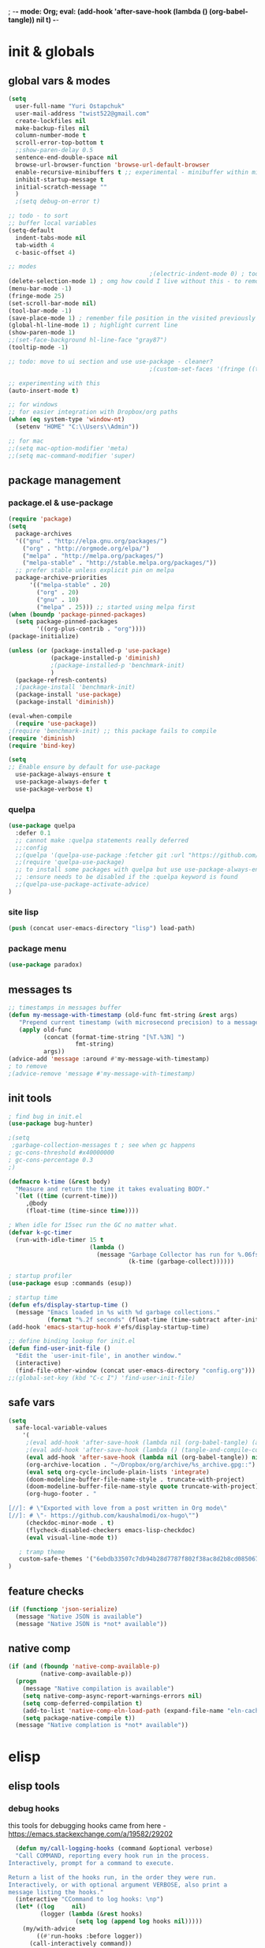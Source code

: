 ; -*- mode: Org; eval: (add-hook 'after-save-hook (lambda () (org-babel-tangle)) nil t) -*-
# -*- mode: Org; eval: (add-hook 'after-save-hook (lambda () (tangle-and-compile-config-async)) nil t) -*-
# -*- mode: Org; eval: (add-hook 'after-save-hook (lambda () (org-babel-tangle) (byte-compile-file (concat user-emacs-directory "config.el"))) nil t) -*-
# #+STARTUP:    overview
#+STARTUP:    indent
#+PROPERTY:   header-args :tangle yes

* init & globals
** global vars & modes

#+begin_src emacs-lisp
(setq
  user-full-name "Yuri Ostapchuk"
  user-mail-address "twist522@gmail.com"
  create-lockfiles nil
  make-backup-files nil
  column-number-mode t
  scroll-error-top-bottom t
  ;;show-paren-delay 0.5
  sentence-end-double-space nil
  browse-url-browser-function 'browse-url-default-browser 
  enable-recursive-minibuffers t ;; experimental - minibuffer within minibuffer
  inhibit-startup-message t
  initial-scratch-message ""
  )
  ;(setq debug-on-error t)

;; todo - to sort
;; buffer local variables
(setq-default
  indent-tabs-mode nil
  tab-width 4
  c-basic-offset 4)

;; modes
                                        ;(electric-indent-mode 0) ; todo: it makes indentations messy in org, use org-indent-mode?
(delete-selection-mode 1) ; omg how could I live without this - to remove selection (if active) when inserting text
(menu-bar-mode -1)
(fringe-mode 25)
(set-scroll-bar-mode nil)
(tool-bar-mode -1)
(save-place-mode 1) ; remember file position in the visited previously file
(global-hl-line-mode 1) ; highlight current line
(show-paren-mode 1)
;;(set-face-background hl-line-face "gray87")
(tooltip-mode -1)

;; todo: move to ui section and use use-package - cleaner?
                                        ;(custom-set-faces '(fringe ((t (:background "#282828" :weight extra-bold :height 3.0 :width extra-expanded))))

;; experimenting with this
(auto-insert-mode t)

;; for windows
;; for easier integration with Dropbox/org paths
(when (eq system-type 'window-nt)
  (setenv "HOME" "C:\\Users\\Admin"))

;; for mac
;;(setq mac-option-modifier 'meta)
;;(setq mac-command-modifier 'super)

#+end_src
** package management
*** package.el & use-package
#+begin_src emacs-lisp
(require 'package)
(setq
  package-archives
  '(("gnu" . "http://elpa.gnu.org/packages/")
    ("org" . "http://orgmode.org/elpa/")
    ("melpa" . "http://melpa.org/packages/")
    ("melpa-stable" . "http://stable.melpa.org/packages/"))
  ;; prefer stable unless explicit pin on melpa
  package-archive-priorities
      '(("melpa-stable" . 20)
        ("org" . 20)
        ("gnu" . 10)
        ("melpa" . 25))) ;; started using melpa first
(when (boundp 'package-pinned-packages)
  (setq package-pinned-packages
        '((org-plus-contrib . "org"))))
(package-initialize)

(unless (or (package-installed-p 'use-package)
            (package-installed-p 'diminish)
            ;(package-installed-p 'benchmark-init)
            )
  (package-refresh-contents)
  ;(package-install 'benchmark-init)
  (package-install 'use-package)
  (package-install 'diminish))

(eval-when-compile
  (require 'use-package))
;(require 'benchmark-init) ;; this package fails to compile
(require 'diminish)
(require 'bind-key)

(setq
;; Enable ensure by default for use-package
  use-package-always-ensure t
  use-package-always-defer t
  use-package-verbose t)
#+end_src

*** quelpa

#+begin_src emacs-lisp
(use-package quelpa
  :defer 0.1
  ;; cannot make :quelpa statements really deferred
  ;;:config
  ;;(quelpa '(quelpa-use-package :fetcher git :url "https://github.com/quelpa/quelpa-use-package.git"))
  ;;(require 'quelpa-use-package)
  ;; to install some packages with quelpa but use use-package-always-ensure to install all others from an ELPA repo
  ;; :ensure needs to be disabled if the :quelpa keyword is found
  ;;(quelpa-use-package-activate-advice)
)
#+end_src

*** site lisp

#+begin_src emacs-lisp
(push (concat user-emacs-directory "lisp") load-path)
#+end_src

*** package menu
#+begin_src emacs-lisp
(use-package paradox)
#+end_src

** messages ts

#+begin_src emacs-lisp
;; timestamps in messages buffer
(defun my-message-with-timestamp (old-func fmt-string &rest args)
   "Prepend current timestamp (with microsecond precision) to a message"
   (apply old-func
          (concat (format-time-string "[%T.%3N] ")
                   fmt-string)
          args))
(advice-add 'message :around #'my-message-with-timestamp)
; to remove
;(advice-remove 'message #'my-message-with-timestamp)

#+end_src

** init tools

#+begin_src emacs-lisp
; find bug in init.el
(use-package bug-hunter)

;(setq
 ;garbage-collection-messages t ; see when gc happens
; gc-cons-threshold #x40000000
; gc-cons-percentage 0.3
;)

(defmacro k-time (&rest body)
  "Measure and return the time it takes evaluating BODY."
  `(let ((time (current-time)))
     ,@body
     (float-time (time-since time))))

; When idle for 15sec run the GC no matter what.
(defvar k-gc-timer
  (run-with-idle-timer 15 t
                       (lambda ()
                         (message "Garbage Collector has run for %.06fsec"
                                  (k-time (garbage-collect))))))

; startup profiler
(use-package esup :commands (esup))

; startup time
(defun efs/display-startup-time ()
  (message "Emacs loaded in %s with %d garbage collections."
           (format "%.2f seconds" (float-time (time-subtract after-init-time before-init-time))) gcs-done))
(add-hook 'emacs-startup-hook #'efs/display-startup-time)

;; define binding lookup for init.el
(defun find-user-init-file ()
  "Edit the `user-init-file', in another window."
  (interactive)
  (find-file-other-window (concat user-emacs-directory "config.org")))
;;(global-set-key (kbd "C-c I") 'find-user-init-file)
#+end_src

** safe vars

#+begin_src emacs-lisp
(setq
  safe-local-variable-values
    '(
     ;(eval add-hook 'after-save-hook (lambda nil (org-babel-tangle) (async-byte-compile-file (concat user-emacs-directory "config.el"))) nil t)
     ;(eval add-hook 'after-save-hook (lambda () (tangle-and-compile-config-async)) nil t)
     (eval add-hook 'after-save-hook (lambda nil (org-babel-tangle)) nil t)
     (org-archive-location . "~/Dropbox/org/archive/%s_archive.gpg::")
     (eval setq org-cycle-include-plain-lists 'integrate)
     (doom-modeline-buffer-file-name-style . truncate-with-project)
     (doom-modeline-buffer-file-name-style quote truncate-with-project)
     (org-hugo-footer . "

[//]: # \"Exported with love from a post written in Org mode\"
[//]: # \"- https://github.com/kaushalmodi/ox-hugo\"")
     (checkdoc-minor-mode . t)
     (flycheck-disabled-checkers emacs-lisp-checkdoc)
     (eval visual-line-mode t))
  
   ; tramp theme
   custom-safe-themes '("6ebdb33507c7db94b28d7787f802f38ac8d2b8cd08506797b3af6cdfd80632e0" default)
)
#+end_src

** feature checks

#+begin_src emacs-lisp
(if (functionp 'json-serialize)
  (message "Native JSON is available")
  (message "Native JSON is *not* available"))
#+end_src

** native comp

#+begin_src emacs-lisp
(if (and (fboundp 'native-comp-available-p)
         (native-comp-available-p))
  (progn
    (message "Native compilation is available")
    (setq native-comp-async-report-warnings-errors nil)
    (setq comp-deferred-compilation t)
    (add-to-list 'native-comp-eln-load-path (expand-file-name "eln-cache/" user-emacs-directory))
    (setq package-native-compile t))
  (message "Native complation is *not* available"))
#+end_src

* elisp
** elisp tools
*** debug hooks
this tools for debugging hooks came from here - https://emacs.stackexchange.com/a/19582/29202
#+begin_src emacs-lisp
  (defun my/call-logging-hooks (command &optional verbose)
  "Call COMMAND, reporting every hook run in the process.
Interactively, prompt for a command to execute.

Return a list of the hooks run, in the order they were run.
Interactively, or with optional argument VERBOSE, also print a
message listing the hooks."
  (interactive "CCommand to log hooks: \np")
  (let* ((log     nil)
         (logger (lambda (&rest hooks) 
                   (setq log (append log hooks nil)))))
    (my/with-advice
        ((#'run-hooks :before logger))
      (call-interactively command))
    (when verbose
      (message
       (if log "Hooks run during execution of %s:"
         "No hooks run during execution of %s.")
       command)
      (dolist (hook log)
        (message "> %s" hook)))
    log))

(defmacro my/with-advice (adlist &rest body)
  "Execute BODY with temporary advice in ADLIST.

Each element of ADLIST should be a list of the form
  (SYMBOL WHERE FUNCTION [PROPS])
suitable for passing to `advice-add'.  The BODY is wrapped in an
`unwind-protect' form, so the advice will be removed even in the
event of an error or nonlocal exit."
  (declare (debug ((&rest (&rest form)) body))
           (indent 1))
  `(progn
     ,@(mapcar (lambda (adform)
                 (cons 'advice-add adform))
               adlist)
     (unwind-protect (progn ,@body)
       ,@(mapcar (lambda (adform)
                   `(advice-remove ,(car adform) ,(nth 2 adform)))
                 adlist))))
#+end_src

*** eval-after-all

#+begin_src emacs-lisp
(defun eval-after-load-all (my-features form)
  "Run FORM after all MY-FEATURES are loaded.
See `eval-after-load' for the possible formats of FORM."
  (if (null my-features)
      (if (functionp form)
      (funcall form)
    (eval form))
    (eval-after-load (car my-features)
      `(lambda ()
     (eval-after-load-all
      (quote ,(cdr my-features))
      (quote ,form))))))
#+end_src
** elisp cheatsheet

car/cdr reminder
#+begin_src emacs-lisp
(cdr '(1 . 2))
;2

(cdr '(1 2))
;(2)
; equivalent
(cdr '(1 . (2 . nil)))
;(2)
#+end_src
* input & security
** input & langs

#+begin_src emacs-lisp
;; input method
(setq default-input-method "ukrainian-computer")

;; free binding for iedit
(customize-set-variable 'flyspell-auto-correct-binding [(meta control ?\;)])

(add-hook 'text-mode-hook #'flyspell-mode)

(when (eq system-type 'windows-nt)
  (with-eval-after-load "ispell"
    (setq ispell-dictionary "en_US")
    (setq ispell-hunspell-dictionary-alist '(
                                             ("en_US" "[[:alpha:]]" "[^[:alpha:]]" "[']" t ("-d" "en_US") nil utf-8)
    ; TODO - doesn't work
    ;(setenv "LANG" "en_US.UTF-8")
    ;(setq ispell-dictionary "uk_UA,en_US")
    ;(setq ispell-hunspell-dictionary-alist '(("en_US" "[[:alpha:]]" "[^[:alpha:]]" "[']" t ("-d" "en_US") nil utf-8)
    ;                                         ("uk_UA" "[[:alpha:]]" "[^[:alpha:]]" "[']" t ("-d" "uk_UA") nil utf-8)
    ;                                         ))
    ;(ispell-set-spellchecker-params)
    ;(ispell-hunspell-add-multi-dic "uk_UA,en_US")
    ))))

;(set-language-environment "UTF-8")
(set-default-coding-systems 'utf-8)
#+end_src

** clipboard

#+begin_src emacs-lisp
;; clipboard share with x11
(if (eq system-type 'windows-nt)
  nil
  (use-package xclip
    :defer 0.1
    :config (xclip-mode 1)))
#+end_src

** sessions

#+begin_src emacs-lisp
(setq
  ;; Keep auto-save/backup files separate from source code
  auto-save-file-name-transforms `((".*" ,(concat user-emacs-directory "auto-save/") t))
  backup-directory-alist `(("." . ,(expand-file-name (concat user-emacs-directory "backups")))))

(require 'desktop)
(setq desktop-load-locked-desktop t) ; do not ask that lock-file exists, this fixes the issue with emacs daemon waiting for answer
;; actually it's better to have everything you need opened in a few keystrokes than keep buffers around for ages, and it's muuuch faster to init
;;(desktop-save-mode 1)

(use-package super-save
  :defer 0.1
  :config
  (super-save-mode +1)
  ;; add integration with ace-window
  ;(add-to-list 'super-save-triggers 'ace-window)
  (add-to-list 'super-save-triggers 'ivy-switch-buffer)
  ;; save on find-file
  (add-to-list 'super-save-hook-triggers 'find-file-hook))
#+end_src

** accessibility

#+begin_src emacs-lisp
;(load-file "/usr/share/festival/festival.el")
;(autoload 'say-minor-mode "festival" "Menu for using Festival." t)
;(say-minor-mode t)

#+end_src

** security & encryption

#+begin_src emacs-lisp
;(add-hook 'after-init-hook
;          #'(lambda()
;              (require 'epa-file)
;              (epa-file-enable)))
;(use-package epa
;  :defer t
;  :custom
;  (epg-gpg-program "gpg")
;  (epa-pinentry-mode nil))

;; used for prompts on gpg - if pinentry program = emacs
(use-package pinentry)
;; This should force Emacs to use its own internal password prompt instead of an external pin entry program
(setenv "GPG_AGENT_INFO" nil)

;; password store
(use-package password-store
  :config 
  (when (eq system-type 'windows-nt)
    (setq password-store-executable (executable-find "pass.bat"))))

(use-package pass)

(require 'auth-source-pass)
(auth-source-pass-enable)
;; was used until auth-source-pass came
;;(setq auth-sources '("~/.authinfo.gpg" "~/.netrc"))

;; close buffers which will ask for user input on the next start and prevent emacs-server to start through systemctl
(add-hook 'kill-emacs-hook (lambda()
                             (save-some-buffers t)
                             (kill-matching-buffers ".*.gpg" nil t)
                             (kill-matching-buffers "ejc-sql-editor" nil t) ;; this may ask for authinfo on next load
                             ))
#+end_src

** edit-server

#+begin_src emacs-lisp
;; edit server for chrome plugin
(use-package edit-server
  :ensure t
  :commands edit-server-start
  ; this makes it eagerly loaded
  ;:init (if after-init-time
  ;            (edit-server-start)
  ;          (add-hook 'after-init-hook
  ;                    #'(lambda() (edit-server-start))))
  :config (setq edit-server-new-frame-alist
                '((name . "Edit with Emacs FRAME")
                  (top . 200)
                  (left . 200)
                  (width . 80)
                  (height . 25)
                  (minibuffer . t)
                  (menu-bar-lines . t)
                  (window-system . x))))
#+end_src

* UI & themes
** fonts

#+begin_src emacs-lisp
;; set default
(if (eq system-type 'windows-nt)
  (set-face-attribute 'default nil :font "Fira Mono" :height 95) ;; defaults to 139
  (set-face-attribute 'default nil :font "Input Mono Narrow" :height 85)
  ;(set-face-attribute 'default nil :font "Source Code Pro-9")
  ;; equivalent
  ;(add-to-list 'default-frame-alist '(font . "Input Mono Narrow-9"))
  ;(add-to-list 'default-frame-alist '(font . "Source Code Pro-10"))
  )

;(set-face-attribute 'bold nil :height 95) ;; good way to emphasize

;; to set for current frame and future frames (works instantly)
;(set-face-attribute 'default nil :font "Input Mono Narrow" :height 95)
;;(set-face-attribute 'default nil :font "Source Code Pro" :height 150) ;; defaults to 139
;;(set-face-attribute 'default nil :font "Source Code Pro Medium")
;; equivalent of
;;(set-frame-font "Source Code Pro Medium" nil t)

;; or use M-x menu-set-font, or use M-x set-frame-font

;; testing
;;(set-fontset-font t 'latin "Noto Sans")

;; something for icons?
(setq inhibit-compacting-font-caches t)
#+end_src

** frame alpha
#+begin_src emacs-lisp
(if (eq system-type 'windows-nt)
  (add-to-list 'default-frame-alist '(alpha . (93 . 93)))
  (add-to-list 'default-frame-alist '(alpha . (88 . 88))))

(defun frame-update-alpha (updfunc)
  "Apply a given function to existing alpha parameter of the selected frame.
UPDFUNC function which accepts current alpha and returns new"
  (when (functionp updfunc)
    (let* ((current-alpha (car (frame-parameter nil 'alpha)))
           (new-alpha (funcall updfunc current-alpha))
           (new-alpha (min 100 (max 0 new-alpha))))
    (set-frame-parameter (selected-frame) 'alpha (list new-alpha new-alpha)))))

(defun frame-incr-alpha ()
  "Increment existing frame alpha by 3."
  (interactive)
  (frame-update-alpha (lambda (alpha) (+ alpha 3))))

(defun frame-decr-alpha ()
  "Decrement existing frame alpha by 3."
  (interactive)
  (frame-update-alpha (lambda (alpha) (- alpha 3))))
#+end_src

** icons

#+begin_src emacs-lisp
(use-package all-the-icons)

;; bad with hidpi - icons modeline 
;(use-package mode-icons :config (mode-icons-mode -1))

;; in terminal (but it actually doesn't work for doom-modeline)
;(with-eval-after-load 'quelpa
;  (quelpa '(icons-in-terminal :fetcher github :repo "seagle0128/icons-in-terminal.el")))
#+end_src

** modeline

#+begin_src emacs-lisp
;; modeline
(use-package doom-modeline
  :defer 0.1
  ;:hook (after-init . doom-modeline-mode)
  :config
  (doom-modeline-mode)
  ; these will hardcode height and zoom-frm will not work for mode-line
  ;(set-face-attribute 'mode-line nil :height 90)
  ;(set-face-attribute 'mode-line-inactive nil :height 50)
  (setq doom-modeline-height 25)
  (setq doom-modeline-bar-width 6)
  ;; scala projects may have very long file paths, in that case doommodeline doesn't truncate it
  ;;:custom (doom-modeline-buffer-file-name-style 'truncate-with-project)
  (setq doom-modeline-icon t)
)
#+end_src

** themes

#+begin_src emacs-lisp
;; (load-theme 'dracula t)
;; (load-theme 'atom-one-dark t)
;; (load-theme 'avk-dark-blue-yellow t)
;; (load-theme 'nimbus-theme t)
;; (load-theme 'dracula-theme t)
;; (load-theme 'solarized-theme t)
;; (load-theme 'zenburn t)
(use-package gruvbox-theme)
(load-theme 'gruvbox t)
;; (load-theme 'nord t)

#+end_src

** theme auto changers

#+begin_src emacs-lisp
;; todo - doesn't work
;; (use-package theme-changer
;;   :config
;;   (setq calendar-location-name "Dallas, TX") 
;;   (setq calendar-latitude 32.85)
;;   (setq calendar-longitude -96.85)
;;   (change-theme nil 'dracula-theme)
;; )

(use-package modus-operandi-theme)
(use-package modus-vivendi-theme)
;; Define coordinates
(setq calendar-latitude 49.784443
      calendar-longitude 24.056473)
;; Light at sunrise
;(load-theme 'modus-operandi t t)
;(run-at-time (nth 1 (split-string (sunrise-sunset)))
;             (* 60 60 24)
;             (lambda ()
;               (enable-theme 'modus-operandi)))
;;; Dark at sunset
;(load-theme 'modus-vivendi t t)
;(run-at-time (nth 4 (split-string (sunrise-sunset)))
;             (* 60 60 24)
;             (lambda ()
;               (enable-theme 'modus-vivendi)))
#+end_src

** doom themes

#+begin_src emacs-lisp
(use-package doom-themes
  :init
  (defun my/restore-mode-line ()
    "Restore modeline after doom-themes ding, sometimes it gets stuck into doom-modeline-error state"
    (interactive)
    (setq face-remapping-alist (delete (assq 'mode-line face-remapping-alist) face-remapping-alist)))
  :defer 0.1
  :config
  ;(load-theme 'doom-one t)
  (doom-themes-visual-bell-config)
  ;(doom-themes-neotree-config)
  ;(doom-themes-treemacs-config)
  (doom-themes-org-config)
  (setq doom-themes-enable-bold t)
  (setq doom-themes-enable-italic t))
#+end_src

** dashboard

#+begin_src emacs-lisp
;(defun dashboard-performance-statement (list-size)
;  (insert (propertize " Think" 'face 'dashboard-heading))
;  (insert (propertize "\n\t★ SLEEP\n\t★ ROUTINE\n\t★ NUTRITION\n\t★ SPORT\n\t★ REST" 'face '(:height 110))))
(defun dashboard-performance-statement (number-of-items)
  (defun dashboard-insert-centered-performance-statment (stmnt center-by)
    (dashboard-center-line center-by)
    (insert (propertize stmnt 'face '(:height 110))))
  (dashboard-center-line "       ")
  (insert (all-the-icons-faicon "check" :height 1.2 :v-adjust 0.0 :face 'font-lock-keyword-face))
  (insert (propertize " Think\n" 'face 'dashboard-heading))
  (dashboard-insert-centered-performance-statment "\t★ SLEEP\n" "       ")
  (dashboard-insert-centered-performance-statment "\t★ ROUTINE\n" "       ")
  (dashboard-insert-centered-performance-statment "\t★ NUTRITION\n" "      ")
  (dashboard-insert-centered-performance-statment "\t★ SPORT\n" "       ")
  (dashboard-insert-centered-performance-statment "\t★ REST\n" "      "))

(custom-set-variables
  '(dashboard-banner-logo-title "With Great Power Comes Great Responsibility")
  '(dashboard-startup-banner 'official) ;; 1,2,3,'logo,'official
  '(dashboard-center-content t)
  '(dashboard-items '((performance) (elfeed . 10))) ;(elfeed . 10) (agenda . 5) (recents  . 5) (projects . 5) (bookmarks . 5) (registers . 5)
  '(dashboard-set-file-icons t)
  '(dashboard-set-heading-icons t)
  '(dashboard-set-init-info t)
  '(dashboard-set-navigator t))

(add-hook 'after-init-hook
          #'(lambda()
              (require 'dashboard)
              (require 'dashboard-elfeed) ; comes from local 'lisp' dir
              (add-to-list 'dashboard-item-generators '(performance . dashboard-performance-statement))
              (add-to-list 'dashboard-item-generators '(elfeed . dashboard-elfeed))
              (dashboard-setup-startup-hook)))

; elfeed dashboard
;(require 'dashboard-elfeed)
;(require 'elfeed-dashboard)
;(setq de/key "b")
;(setq de/dashboard-search-filter "")
;(add-to-list 'dashboard-items '(elfeed) t)
;(elfeed-dashboard-update)

; this is for emacsclient
;(setq initial-buffer-choice (lambda () (get-buffer "*dashboard*")))
#+end_src

** other faces (to move)
#+begin_src emacs-lisp
(custom-set-faces '(region ((t (:extend t :background "dark slate blue")))))
#+end_src

* text & editing

#+begin_src emacs-lisp
                                        ; finally!
(use-package good-scroll
  :defer 0.1
  :config
  (global-set-key [next] #'good-scroll-up-full-screen)
  (global-set-key [prior] #'good-scroll-down-full-screen)
  (good-scroll-mode 1))
;; scroll one line at a time (less "jumpy" than defaults)
                                        ;(setq mouse-wheel-scroll-amount '(1 ((shift) . 1)((meta)) ((control) . text-scale))) ;; one line at a time
                                        ;(setq mouse-wheel-progressive-speed t);;nil ;; (not) accelerate scrolling
                                        ;(setq mouse-wheel-follow-mouse 't) ;; scroll window under mouse
                                        ;(setq scroll-step 1) ;; keyboard scroll one line at a time

;; multiple problems with this package: 1. no font size change. 2. line separator ^L problem (page-break-lines)
;;(use-package display-line-numbers :custom (global-display-line-numbers-mode t))

(use-package linum
                                        ;:custom (global-linum-mode t)
  :config
                                        ;(require 'page-break-lines)
  :hook (prog-mode . linum-mode))

(use-package page-break-lines
  :config
  (global-page-break-lines-mode))

;;(use-package beacon
;;  :custom
;;  (beacon-color "#f1fa8c")
;;  :hook (after-init . beacon-mode))

;; navigate text in the buffer
(use-package avy)

;; show indents in all modes
                                        ; bad performance
                                        ;(use-package indent-guide
                                        ;  :hook (prog-mode . indent-guide-mode))

;; string manipulation (not really using directly right now)
(use-package s)

(use-package expand-region :commands 'er/expand-region)

(defun contextual-backspace ()
  "Hungry whitespace or delete word depending on context."
  (interactive)
  (if (looking-back "[[:space:]\n]\\{2,\\}" (- (point) 2))
      (while (looking-back "[[:space:]\n]" (- (point) 1))
        (delete-char -1))
    (cond
     ((and (boundp 'smartparens-strict-mode)
           smartparens-strict-mode)
      (sp-backward-kill-word 1))
     ((and (boundp 'subword-mode) 
           subword-mode)
      (subword-backward-kill 1))
     (t
      (backward-kill-word 1)))))

(global-set-key (kbd "C-M-<backspace>") 'contextual-backspace)

(global-auto-revert-mode t)

(global-set-key (kbd "C-c w") 'toggle-truncate-lines); wrap

(use-package mixed-pitch
                                        ;:hook
  ;; If you want it in all text modes:
                                        ;(text-mode . mixed-pitch-mode)
  )

;; writing
(use-package olivetti)
(use-package wc-mode)
(use-package writegood-mode)

                                        ;(add-hook 'org-mode-hook
                                        ;#'olivetti-mode ;; ugly
                                        ;#'mixed-pitch-mode) ;; ugly

(use-package synosaurus
  :custom (synosaurus-choose-method 'default)
  :config (synosaurus-mode))

(with-eval-after-load 'quelpa
  (quelpa '(flycheck-grammarly :repo "jcs-elpa/flycheck-grammarly" :fetcher github)))

;; testing
(define-key global-map (kbd "C-;") 'iedit-mode)
(use-package iedit)
#+end_src

** large files                                                                           :big:file:

#+begin_src emacs-lisp
(use-package vlf
  :defer t
  :ensure t
  :after (ivy counsel)
  :init
  (ivy-add-actions 'counsel-find-file '(("l" vlf "view large file"))))
#+end_src

* files & projects
** dired

#+begin_src emacs-lisp
(use-package async)
(with-eval-after-load 'dired
  (with-eval-after-load 'evil-collection
    (require 'async)
    (require 'dired-async)
    (require 'dired-narrow)
    (require 'dired-open)
    ;(require 'treemacs-icons-dired) ; I'm using all-the-icons-dired
    (require 'all-the-icons-dired)
    (require 'dired-du)
    (require 'dired-filter)
    (require 'dired-subtree)
    (require 'dired-avfs)
    (require 'dired-hacks-utils)
    (add-hook 'dired-mode-hook 'dired-utils-format-information-line-mode)
    (customize-set-variable 'dired-listing-switches "-alh")
    
    (require 'dired-hide-dotfiles)
    (add-hook 'dired-mode-hook 'dired-hide-dotfiles-mode)
    (add-hook 'evil-collection-setup-hook
              #'(lambda (mode map)
                  (when (eq mode 'dired)
                    (evil-collection-define-key 'normal 'dired-mode-map "." 'dired-hide-dotfiles-mode))))
    
    (require 'dired-collapse) ;; this one produces "Permission denied" on listing in Win10 with JUNCTION folders
    ;(add-hook 'dired-mode-hook #'dired-du-mode) ;; to long to init
    (add-hook 'dired-mode-hook 'dired-async-mode)
    (add-hook 'dired-mode-hook 'all-the-icons-dired-mode)
    (customize-set-variable 'all-the-icons-dired-monochrome nil)
    ;(define-key dired-mode-map (kbd "C-RET") #'dired-open-file)
    
    ;(put 'dired-find-alternate-file 'disabled nil)
    ;(define-key dired-mode-map (kbd "RET") #'dired-find-alternate-file)
    ; instead of above, since ver28 simply:
    (customize-set-variable 'dired-kill-when-opening-new-dired-buffer t)

    (evil-collection-define-key 'motion 'dired-mode-map "/" 'dired-narrow-fuzzy)
    (evil-collection-define-key 'normal 'dired-mode-map (kbd "M-RET") 'dired-open-xdg)
    (evil-collection-define-key 'normal 'dired-mode-map "q" 'kill-this-buffer)
    (evil-define-key 'normal dired-mode-map (kbd "f") dired-filter-map)
    ))
(use-package dired-avfs) ;; archives
(use-package dired-filter) ;; additional filter keymap
(use-package dired-open) ;; xdg-open
(use-package dired-subtree) ;; evil collection takes care of bindings
(use-package dired-narrow) ;; narrow-fuzzy
(use-package dired-du)
(use-package dired-hacks-utils)
(use-package dired-collapse ;; displays dir1/dir2/..
  :hook (dired-mode . dired-collapse-mode))
(use-package dired-rainbow) ;; not sure if it's really being used - more colorful faces
(use-package all-the-icons-dired)
(use-package ranger :pin melpa)
(use-package peep-dired
  :after evil
  :config
  (evil-define-key 'normal peep-dired-mode-map (kbd "<SPC>") 'peep-dired-scroll-page-down
                                             (kbd "C-<SPC>") 'peep-dired-scroll-page-up
                                             (kbd "<backspace>") 'peep-dired-scroll-page-up
                                             (kbd "j") 'peep-dired-next-file
                                             (kbd "k") 'peep-dired-prev-file)
  (add-hook 'peep-dired-hook 'evil-normalize-keymaps)
  ;:hook (dired-mode . peep-dired)
  )
(use-package treemacs-icons-dired
  :pin melpa
  :after treemacs dired
  ;:hook (dired-mode . treemacs-icons-dired-mode)
  )

#+end_src

** grep tools
#+begin_src emacs-lisp
(use-package ag
  :ensure t
  :custom
  (ag-highlight-search t)
  (ag-reuse-buffers t)
  :config
  (add-to-list 'ag-arguments "--word-regexp"))

(use-package ripgrep)
(use-package flx)
(use-package wgrep)
(use-package wgrep-ag)
#+end_src

** projectile

#+begin_src emacs-lisp
(use-package projectile
  :pin melpa
  :init   (setq projectile-use-git-grep t)
  :config
  (require 'counsel-projectile)
  (define-key projectile-mode-map (kbd "s-p") 'projectile-command-map)
  (define-key projectile-mode-map (kbd "C-c p") 'projectile-command-map)
  :custom
  (projectile-completion-system 'ivy)
  (projectile-project-search-path (list "~/Documents"))
)

(use-package counsel-projectile
  :pin melpa ;; stable caused that annoying bug with void ivy--display-transformers-list
  :after projectile counsel
  :config (counsel-projectile-mode))

#+end_src

** treemacs

#+begin_src emacs-lisp
(use-package treemacs-evil)
(use-package treemacs-projectile)
(use-package treemacs-magit)
(use-package treemacs-all-the-icons)
(use-package treemacs
  :pin melpa
  :config
  (require 'treemacs-themes)
  ;(require 'treemacs-icons)
  (require 'evil)
  (require 'projectile)
  (require 'magit)
  (require 'all-the-icons)
  (require 'treemacs-all-the-icons)
  (require 'treemacs-projectile)
  (require 'treemacs-evil)
  (require 'treemacs-projectile)
  (require 'treemacs-magit)
  (treemacs-load-theme 'all-the-icons)
  :commands treemacs-modify-theme
  :custom (treemacs-fringe-indicator-mode t))
#+end_src

** xah-find

Nice pure lisp find-grep replacement - works on windows well

#+begin_src emacs-lisp
(use-package xah-find
  :config
  (evil-define-key '(normal motion) xah-find-output-mode-map (kbd "RET") 'xah-find--jump-to-place))
#+end_src

** other

#+begin_src emacs-lisp
;; todo - filter out archive files from org
(setq recentf-max-saved-items 100)
#+end_src

* bindings & interaction
** ivy

#+begin_src emacs-lisp
(use-package counsel
  :after ivy
  :config (counsel-mode)
  :bind (("C-c i" . counsel-info-lookup-symbol)
         ("M-y" . counsel-yank-pop)
         ("C-h l" . counsel-find-library)
         ))

(global-set-key (kbd "M-x") 'counsel-M-x)
(global-set-key (kbd "C-x C-f") 'counsel-find-file)

(use-package ivy
  :diminish
  :bind (("C-c C-r" . ivy-resume)
         ("C-x b" . ivy-switch-buffer)
         ("C-x B" . ivy-switch-buffer-other-window))
         ("C-c v" . ivy-push-view)
         ("C-c V" . ivy-pop-view)
         (:map ivy-minibuffer-map ("C-c C-c" . hydra-ivy/body))
  :custom
  (ivy-extra-directories ())
  (ivy-count-format "(%d/%d) ")
  (ivy-use-virtual-buffers t)
  :config
  (require 'counsel)
  (require 'ivy-rich)
  (require 'all-the-icons-ivy)
  (require 'all-the-icons)
  (ivy-mode)
  (setq ivy-re-builders-alist
        '(
          (ivy-switch-buffer . ivy--regex-fuzzy)
          (counsel-ag        . ivy--regex-plus)
          (counsel-git-grep  . ivy--regex-plus)
          (swiper            . ivy--regex-plus)
          (t                 . ivy--regex-fuzzy)))
  ;; all fuzzy init
  ;;(setq ivy-initial-inputs-alist nil)
)

(use-package ivy-hydra
  :ensure t
  :after ivy)

(defun ivy-rich-switch-buffer-icon (candidate)
  (with-current-buffer
      (get-buffer candidate)
    (let ((icon (all-the-icons-icon-for-mode major-mode)))
      (if (symbolp icon)
          (all-the-icons-icon-for-mode 'fundamental-mode)
        icon))))

(use-package ivy-rich
  :pin melpa
  :after counsel ivy
  :custom
  (ivy-virtual-abbreviate 'full
                          ivy-rich-switch-buffer-align-virtual-buffer t
                          ivy-rich-path-style 'abbrev)
  (ivy-rich-display-transformers-list
      '(ivy-switch-buffer
        (:columns
         (
          (ivy-rich-switch-buffer-icon (:width 2))
          (ivy-rich-candidate (:width 30))
          (ivy-rich-switch-buffer-size (:width 7))
          (ivy-rich-switch-buffer-indicators (:width 4 :face error :align right))
          (ivy-rich-switch-buffer-major-mode (:width 12 :face warning))
          (ivy-rich-switch-buffer-project (:width 15 :face success))
          (ivy-rich-switch-buffer-path (:width (lambda (x) (ivy-rich-switch-buffer-shorten-path x (ivy-rich-minibuffer-width 0.3)))))
          )
         :predicate
         (lambda (cand) (get-buffer cand)))))
  :config
  (ivy-rich-mode 1)
  (ivy-rich-project-root-cache-mode) ;; speed-up
  )

(use-package all-the-icons-ivy
  :after ivy-rich
  :config
  (setq all-the-icons-ivy-file-commands
      '(counsel-find-file counsel-file-jump counsel-recentf counsel-projectile-find-file counsel-projectile-find-dir))
  (all-the-icons-ivy-setup)
  )

(global-set-key (kbd "C-s") 'swiper)
(use-package swiper
  :after ivy
  :bind (("C-s" . swiper)))

;; testing it - didn't like it
;;(use-package ivy-posframe)
#+end_src

** help & bindings

#+begin_src emacs-lisp
(use-package which-key
  :defer 0.1
  :custom
      ((which-key-add-column-padding 3)
       (which-key-allow-evil-operators t)
       (which-key-max-description-length 50)
       (which-key-idle-delay 0.5))
  :config
  (which-key-mode)
  (global-set-key (kbd "C-h K") 'which-key-show-full-keymap))

(customize-set-variable 'help-window-select t)

;; in terminal C-h is basically a backspace
(global-set-key (kbd "C-c C-h") 'help-command)

(use-package helpful
  :init
  (global-set-key (kbd "C-h f") #'helpful-callable)
  (global-set-key (kbd "C-h v") #'helpful-variable)
  (global-set-key (kbd "C-h k") #'helpful-key)
  (global-set-key (kbd "C-h j") #'helpful-at-point)
  (global-set-key (kbd "C-h F") #'helpful-function)
  (global-set-key (kbd "C-h C") #'helpful-command)
  (global-set-key (kbd "C-h M-m") #'helpful-macro))

(global-set-key (kbd "C-h B") #'evil-collection-describe-bindings)

;(use-package discover-my-major) ;; not very helpful
#+end_src

** evil

#+begin_src emacs-lisp
  
  (use-package evil
    :defer 0.1
    :pin melpa
    :init
    (setq evil-want-C-i-jump nil)
    (global-unset-key (kbd "C-z"))
    :config
    (evil-mode)
    (add-to-list 'evil-emacs-state-modes 'debugger-mode)
    (evil-set-initial-state 'Info-mode 'emacs)
    (evil-set-initial-state 'ovpn-mode 'emacs)
    (define-key input-decode-map [(control ?i)] [control-i])
    (define-key input-decode-map [(control ?I)] [(shift control-i)])
    (define-key evil-motion-state-map [tab] nil)
    (define-key evil-motion-state-map [control-i] 'evil-jump-forward)
    (require 'evil-surround)
    :custom
    ;; this is required even by evil-collection-ivy
    (evil-want-minibuffer t)
    ;; these 2 are for evil-collection
    (evil-want-integration t) ;; This is optional since it's already set to t by default.
    (evil-want-keybinding nil)
    (evil-undo-system 'undo-redo)
    )
  
  (use-package evil-collection
    :init 
    (setq evil-collection-setup-minibuffer t) ;; before 'require' otherwise it doesn't work
    (setq evil-collection-want-unimpaired-p nil) ;; conflicts [,] bindings in org-evil-agenda
    (with-eval-after-load 'evil
        (require 'evil-collection)
        (evil-collection-init)
        (evil-collection-evil-mc-setup)
        ;(evil-collection-minibuffer-setup) ;; evil-collection-setup-minibuffer is not for regular minibuffer
        (with-eval-after-load 'ivy
          (evil-collection-ivy-setup)
          (evil-collection-define-key 'normal 'ivy-minibuffer-map (kbd "<SPC> <SPC>") 'ivy-done)
          (evil-collection-define-key 'normal 'ivy-minibuffer-map (kbd "C-f") 'ivy-scroll-up-command) ; this is very missing in evil-collection
          (evil-collection-define-key 'normal 'ivy-minibuffer-map (kbd "C-b") 'ivy-scroll-down-command)
          )))
  
  ; I could migrate to this (but last time I failed miserably dunno why)
  (with-eval-after-load 'evil 
    (evil-set-leader 'motion (kbd "<SPC>"))
    ;; fix space for some modes, see evil-org-agenda as well
    (evil-collection-define-key 'normal 'dired-mode-map (kbd "<SPC>") 'evil-send-leader)
    (evil-collection-define-key 'normal 'Info-mode-map (kbd "<SPC>") 'evil-send-leader)
    (evil-collection-define-key 'normal 'help-mode-map (kbd "<SPC>") 'evil-send-leader)
    ;; general unbind hook for SPC for all evil-collection modes
    (add-hook 'evil-collection-setup-hook
              #'(lambda (mode maps)
                  (mapcar (lambda (map) (evil-collection-define-key '(normal visual motion) map (kbd "<SPC>") nil)) maps)
                  ))
    
    (evil-define-key 'motion global-map 
       (kbd "<leader>s") 'save-buffer
       (kbd "<leader>b") 'ivy-switch-buffer
       (kbd "<leader>f") 'find-file
       (kbd "<leader>k") 'close-and-kill-current-pane
       (kbd "<leader>d") 'delete-window
       (kbd "<leader>I") 'find-user-init-file
       (kbd "<leader>F") 'hydra-flycheck/body
       (kbd "<leader>B") 'hydra-toggle/body
       (kbd "<leader>y") 'hydra-yasnippet/body
       (kbd "<leader>J") 'hydra-avy/body
       (kbd "<leader>j") 'avy-goto-char-timer
       (kbd "<leader>p") 'hydra-projectile/body
       (kbd "<leader>(") 'hydra-smartparens/body
       (kbd "<leader>g") 'hydra-git/body
       (kbd "<leader>M") 'hydra-smerge/body
       (kbd "<leader>w") 'hydra-windows/body
       (kbd "<leader>O") 'hydra-folding/body
       (kbd "<leader>n") 'hydra-next-error/body
       (kbd "<leader>o") 'hydra-org/body
       (kbd "<leader>[") 'hydra-accessibility/body
       (kbd "<leader>u") 'hydra-ivy-counsel/body
       (kbd "<leader>m") 'major-mode-hydra
       (kbd "<leader>e") 'eshell-new
       (kbd "<leader>E") 'hydra-edebug/body
       (kbd "<leader>a") 'org-agenda
       (kbd "<leader>i") 'org-capture
       (kbd "<leader>l") 'hydra-lsp/body
       (kbd "<leader>L") 'ledger-kredo-replace
       (kbd "<leader>S") 'sbt-hydra
       (kbd "<leader>t") 'treemacs-add-and-display-current-project ;; this will add projectile project automatically
       (kbd "<leader>K") 'hydra-s/body
       (kbd "<leader>c") 'hydra-org-clock/body
       (kbd "<leader>v") 'er/expand-region
       (kbd "<leader><SPC>") 'other-window
       (kbd "<leader>qq") 'save-buffers-kill-terminal
       (kbd "<leader>qQ") 'save-buffers-kill-emacs))
  
  (use-package paredit ;; conflicts a little with smartparens
    :init
    (add-hook 'emacs-lisp-mode-hook 'enable-paredit-mode)
    (with-eval-after-load 'evil
      (evil-define-key 'normal 'lisp-interaction-mode (kbd "C-j") 'eval-print-last-sexp))
    (add-hook 'lisp-interaction-mode-hook #'(lambda()
                                       (enable-paredit-mode) 
                                       (define-key paredit-mode-map (kbd "C-j") nil)
                                      )))
  
  (use-package evil-cleverparens
    :init
    (add-hook 'paredit-mode-hook 'evil-cleverparens-mode)
    :config
    (setq
     evil-cleverparens-swap-move-by-word-and-symbol t
     evil-cleverparens-use-additional-movement-keys t))
  
  (use-package evil-surround
    :after evil
    :config
    (global-evil-surround-mode 1)
    (add-to-list 'evil-surround-operator-alist '(evil-cp-change . change))
    (add-to-list 'evil-surround-operator-alist '(evil-cp-delete . delete)))
  
  (use-package evil-org
    :init
    (with-eval-after-load 'org
      (with-eval-after-load 'evil
        (require 'evil-org)
        (add-hook 'org-mode-hook 'evil-org-mode)
        (add-hook 'evil-org-mode (lambda() (evil-org-set-key-theme)))
        (with-eval-after-load 'org-agenda
          (require 'evil-org-agenda)
          (evil-org-agenda-set-keys)
          (evil-define-key 'motion org-agenda-mode-map (kbd "C-S-h") 'windmove-left)
          (evil-define-key 'motion org-agenda-mode-map (kbd "C-S-l") 'windmove-right)
          (evil-define-key 'motion org-agenda-mode-map (kbd "<SPC>") 'evil-send-leader) ;; fix space
          (evil-define-key 'motion org-agenda-mode-map "ZK" 'org-habit-toggle-display-in-agenda)
          (evil-define-key 'motion org-agenda-mode-map "ZD" 'org-agenda-toggle-deadlines)
          (evil-define-key 'motion org-agenda-mode-map "T" 'org-agenda-todo-yesterday)))))
  
  (use-package multiple-cursors
    :init
    (with-eval-after-load 'evil
      (defvar my-mc-map (make-sparse-keymap) "Keymap for \"mutliple-cursors\" shortcuts.")
      (define-key evil-normal-state-map (kbd "g y") my-mc-map)
      (define-key my-mc-map (kbd "s") 'mc/edit-lines)
      (define-key my-mc-map (kbd "n") 'mc/mark-next-like-this)
      (define-key my-mc-map (kbd "p") 'mc/mark-previous-like-this)
      (define-key my-mc-map (kbd "a") 'mc/mark-all-like-this)))
  
  (use-package evil-mc
    :after evil evil-collection
    :config
    ;; conflict with evil-collection
    (defvar my-evil-mc-map (make-sparse-keymap) "Keymap for \"evil-mc\" shortcuts.")
    (define-key evil-normal-state-map (kbd "g s") my-evil-mc-map)
    (define-key my-evil-mc-map "m" 'evil-mc-make-all-cursors)
    (define-key my-evil-mc-map "u" 'evil-mc-undo-all-cursors)
    (define-key my-evil-mc-map "s" 'evil-mc-pause-cursors)
    (define-key my-evil-mc-map "r" 'evil-mc-resume-cursors)
    (define-key my-evil-mc-map "f" 'evil-mc-make-and-goto-first-cursor)
    (define-key my-evil-mc-map "l" 'evil-mc-make-and-goto-last-cursor)
    (define-key my-evil-mc-map "h" 'evil-mc-make-cursor-here)
    (define-key my-evil-mc-map "j" 'evil-mc-make-cursor-move-next-line)
    (define-key my-evil-mc-map "k" 'evil-mc-make-cursor-move-prev-line)
    (define-key my-evil-mc-map "n" 'evil-mc-skip-and-goto-next-match)
    (define-key my-evil-mc-map "p" 'evil-mc-skip-and-goto-prev-match)
    (define-key my-evil-mc-map "N" 'evil-mc-skip-and-goto-next-cursor)
    (define-key my-evil-mc-map "P" 'evil-mc-skip-and-goto-prev-cursor)
    (define-key my-evil-mc-map (kbd "M-n") 'evil-mc-make-and-goto-next-cursor)
    (define-key my-evil-mc-map (kbd "M-p") 'evil-mc-make-and-goto-prev-cursor)
    (define-key my-evil-mc-map (kbd "C-n") 'evil-mc-make-and-goto-next-match)
    (define-key my-evil-mc-map (kbd "C-p") 'evil-mc-make-and-goto-prev-match)
    (define-key my-evil-mc-map (kbd "C-t") 'evil-mc-skip-and-goto-next-match))
  
  ;; testing
  ;; like avy but better (maybe)
  (unless (package-installed-p 'evil-snipe) (package-install 'evil-snipe))
  (with-eval-after-load 'evil
    (require 'evil-snipe)
    (setq evil-snipe-scope 'visible)
    (setq evil-snipe-smart-case t)
    (setq evil-snipe-disabled-modes '(magit-mode ranger-mode dired-mode org-agenda-mode))
    (evil-snipe-mode 1)
    (evil-snipe-override-mode 1))
  
  ;; testing
  ;; number of matches when searching
  (use-package evil-anzu
    :init
    (with-eval-after-load 'evil
      (require 'evil-anzu)
      (global-anzu-mode)))
  ;; evil-anzu actually requires this
  (use-package anzu :config (global-anzu-mode +1))
#+end_src

** frames & windows & buffers

#+begin_src emacs-lisp
(use-package ace-window
  :bind ("M-p" . ace-window))

;; zoom
(use-package frame-cmds
  :ensure nil
  :commands (zoom-frm-in zoom-frm-out)
  :config
  (with-eval-after-load 'quelpa
    (quelpa '(zoom-frm :fetcher wiki))
    (quelpa '(frame-fns :repo "frame-fns.el" :fetcher wiki))
    (quelpa '(frame-cmds :repo "frame-cmds.el" :fetcher wiki))))

(use-package golden-ratio
  :after which-key
  :init (golden-ratio-mode)
  :config 
  ;; otherwise which-key looks too high
  (customize-set-variable 'golden-ratio-inhibit-functions '((lambda () which-key--pages-obj)))
  (customize-set-variable 'golden-ratio-exclude-modes '("ranger-mode" "reb-mode" "treemacs-mode" "minibuffer-mode"))
  )

(defun close-and-kill-next-pane ()
  "If there are multiple windows, then close the other pane and kill the buffer in it also."
  (interactive)
  (other-window 1)
  (kill-buffer (current-buffer))
  (if (not (one-window-p))
      (delete-window)))

(defun close-and-kill-current-pane ()
  "Kill current buffer and close the pane, works differently to 'kill-buffer-and-window' as it check whether there are other windows at all."
  (interactive)
  (kill-buffer (current-buffer))
  (if (not (one-window-p))
      (delete-window)))

(use-package popwin
  :defer 0.1
  :config
  ;(popwin-mode) ; sometimes it annoys me
  )

(use-package windmove
  :ensure nil
  :defer 0.1
  :config 
  (with-eval-after-load 'evil-org
    (evil-define-key '(normal visual) 'evil-org-mode (kbd "C-S-k") nil)
    (evil-define-key '(normal visual) 'evil-org-mode (kbd "C-S-l") nil)
    (evil-define-key '(normal visual) 'evil-org-mode (kbd "C-S-h") nil)
    (evil-define-key '(normal visual) 'evil-org-mode (kbd "C-S-j") nil))
  (windmove-install-defaults nil '(shift control)
                             '((windmove-left h)
                               (windmove-right l)
                               (windmove-up k)
                               (windmove-down j))))

(global-set-key (kbd "C-<tab>") 'other-window)
(global-set-key (kbd "C-S-n") 'next-buffer)
(global-set-key (kbd "C-S-p") 'previous-buffer)
(with-eval-after-load 'evil
  (evil-global-set-key 'normal (kbd "z j") 'evil-next-buffer)
  (evil-global-set-key 'normal (kbd "z k") 'evil-prev-buffer))

; currently in conflict with i3
;(global-set-key (kbd "s-0") 'delete-window)
;(global-set-key (kbd "s-1") 'delete-other-windows)
;(global-set-key (kbd "s-2") 'split-window-below)
;(global-set-key (kbd "s-3") 'split-window-right)
(global-set-key (kbd "C-x 4 1") 'close-and-kill-next-pane)
(define-key Buffer-menu-mode-map "." 'hydra-buffer-menu/body)

;; todo - this has to be lazy loaded after agenda load
(add-hook 'org-agenda-mode-hook (lambda () (define-key org-agenda-mode-map (kbd "s-,") 'hydra-org-agenda/body)))

;; rename file and buffer ;;
(defun rename-file-and-buffer ()
  "Rename the current buffer and file it is visiting."
  (interactive)
  (let ((filename (buffer-file-name)))
    (if (not (and filename (file-exists-p filename)))
        (message "Buffer is not visiting a file!")
      (let ((new-name (read-file-name "New name: " filename)))
        (cond
         ((vc-backend filename) (vc-rename-file filename new-name))
         (t
          (rename-file filename new-name t)
          (set-visited-file-name new-name t t)))))))
(global-set-key (kbd "C-c r")  'rename-file-and-buffer)
#+end_src

** buffer menu

#+begin_src emacs-lisp
;;;; buffer menu highlighting
(setq buffer-menu-buffer-font-lock-keywords
      '(("^....[*]Man .*Man.*"   . font-lock-variable-name-face) ; Man page
        (".*Dired.*"             . font-lock-comment-face)       ; Dired
        ("^....[*]shell.*"       . font-lock-preprocessor-face)  ; shell buff
        (".*[*]scratch[*].*"     . font-lock-function-name-face) ; scratch buffer
        ("^....[*].*"            . font-lock-string-face)        ; "*" named buffers
        ("^..[*].*"              . font-lock-constant-face)      ; Modified
        ("^.[%].*"               . font-lock-keyword-face)))     ; Read only

(defun buffer-menu-custom-font-lock  ()
      (let ((font-lock-unfontify-region-function
             (lambda (start end)
               (remove-text-properties start end '(font-lock-face nil)))))
        (font-lock-unfontify-buffer)
        (set (make-local-variable 'font-lock-defaults)
             '(buffer-menu-buffer-font-lock-keywords t))
        (font-lock-ensure) ;(font-lock-fontify-buffer)
))

(add-hook 'buffer-menu-mode-hook 'buffer-menu-custom-font-lock)

(use-package ibuffer
  :custom
  (ibuffer-saved-filter-groups
   '(("ibuffer-groups"
      ("org"
       (directory . "Dropbox/org"))
      ("spark"
       (directory . "spark")))))
  (ibuffer-saved-filters
   '(("programming"
      (or
       (derived-mode . prog-mode)
       (mode . ess-mode)
       (mode . compilation-mode)))
     ("text document"
      (and
       (derived-mode . text-mode)
       (not
        (starred-name))))
     ("TeX"
      (or
       (derived-mode . tex-mode)
       (mode . latex-mode)
       (mode . context-mode)
       (mode . ams-tex-mode)
       (mode . bibtex-mode)))
     ("web"
      (or
       (derived-mode . sgml-mode)
       (derived-mode . css-mode)
       (mode . javascript-mode)
       (mode . js2-mode)
       (mode . scss-mode)
       (derived-mode . haml-mode)
       (mode . sass-mode)))
     ("gnus"
      (or
       (mode . message-mode)
       (mode . mail-mode)
       (mode . gnus-group-mode)
       (mode . gnus-summary-mode)
       (mode . gnus-article-mode)))))
  :bind ("C-x C-b" . ibuffer))

#+end_src

** perspective
Not really started using it
#+begin_src emacs-lisp
(use-package perspective :disabled t) 
(use-package treemacs-perspective :disabled t)
#+end_src

** other
#+begin_src emacs-lisp
;; testing
(use-package crux)
(global-set-key (kbd "C-c o") #'crux-open-with)
(global-set-key (kbd "M-<backspace>") #'crux-kill-line-backwards)
(global-set-key (kbd "C-c S") #'crux-find-shell-init-file)

;; testing
(use-package easy-kill)
(global-set-key [remap kill-ring-save] 'easy-kill)
(global-set-key [remap mark-sexp] 'easy-mark) ;; sort of evil-surround but different
(setq kill-ring-max 300)

;; testing
(use-package key-chord
  :disabled t
  :config
  (require 'key-chord)
  (key-chord-mode 1)
  (key-chord-define-global "hj"     'undo)
  (key-chord-define-global ",."     "<>\C-b"))
#+end_src

* hydra
** general
#+begin_src emacs-lisp
(use-package posframe)

(use-package hydra)

(with-eval-after-load 'quelpa
  (quelpa '(hydra-posframe :fetcher github :repo "Ladicle/hydra-posframe"))
  (setq hydra-hint-display-alist nil)
  (hydra-posframe-mode))

(use-package major-mode-hydra
  :after hydra
  :preface
  (defun with-alltheicon (icon str &optional height v-adjust)
    "Displays an icon from all-the-icon."
    (s-concat (all-the-icons-alltheicon icon :v-adjust (or v-adjust 0) :height (or height 1)) " " str))

  (defun with-faicon (icon str &optional height v-adjust)
    "Displays an icon from Font Awesome icon."
    (s-concat (all-the-icons-faicon icon :v-adjust (or v-adjust 0) :height (or height 1)) " " str))

  (defun with-fileicon (icon str &optional height v-adjust)
    "Displays an icon from the Atom File Icons package."
    (s-concat (all-the-icons-fileicon icon :v-adjust (or v-adjust 0) :height (or height 1)) " " str))

  (defun with-octicon (icon str &optional height v-adjust)
    "Displays an icon from the GitHub Octicons."
    (s-concat (all-the-icons-octicon icon :v-adjust (or v-adjust 0) :height (or height 1)) " " str)))

#+end_src

** elisp

#+begin_src emacs-lisp
(major-mode-hydra-define emacs-lisp-mode nil
  ("Eval"
   (("b" eval-buffer "buffer")
    ("e" eval-defun "defun")
    ("r" eval-region "region"))
   "REPL"
   (("I" ielm "ielm"))
   "Test"
   (("t" ert "prompt")
    ("T" (ert t) "all")
    ("F" (ert :failed) "failed"))
   "Doc"
   (("f" describe-function "function")
    ("v" describe-variable "variable")
    ("i" info-lookup-symbol "info lookup"))))
#+end_src

** toggle

#+begin_src emacs-lisp
(pretty-hydra-define hydra-toggle
  (:hint nil :color amaranth :quit-key "q" :title (with-faicon "toggle-on" "Toggle" 1 -0.05))
  ("Editing"
   (("a" abbrev-mode "abbrev" :toggle t)
    ("n" auto-insert-mode "auto-insert" :toggle t)
    ("m" evil-mc-mode "evil-mc" :toggle t)
    ;("h" global-hungry-delete-mode "hungry delete" :toggle t)
   )
   "Coding"
   (("e" electric-operator-mode "electric operator" :toggle t)
    ("f" flycheck-mode "flycheck" :toggle t)
    ("l" lsp-mode "lsp" :toggle t)
    ("H" hl-todo-mode "hl-todo" :toggle t)
    ("o" origami-mode "origami" :toggle t)
    ("s" smartparens-mode "smartparens" :toggle t))
   "Debug"
   (("de" toggle-debug-on-error "debug on error" :toggle debug-on-error)
    ("dq" toggle-debug-on-quit "debug on C-g" :toggle debug-on-quit))
   "UI"
   (("i" ivy-rich-mode "ivy-rich" :toggle t))))
#+end_src

** flycheck

#+begin_src emacs-lisp
(pretty-hydra-define hydra-flycheck
  (:hint nil :color teal :quit-key "q" :title (with-faicon "plane" "Flycheck" 1 -0.05))
  ("Checker"
   (("?" flycheck-describe-checker "describe")
    ("d" flycheck-disable-checker "disable")
    ("m" flycheck-mode "mode")
    ("s" flycheck-select-checker "select"))
   "Errors"
   (("k" flycheck-previous-error "previous" :color pink)
    ("j" flycheck-next-error "next" :color pink)
    ("f" flycheck-buffer "check")
    ("l" flycheck-list-errors "list"))
   "Other"
   (("M" flycheck-manual "manual")
    ("v" flycheck-verify-setup "verify setup"))))
#+end_src

** yasnippet

#+begin_src emacs-lisp
(defhydra hydra-yasnippet (:color blue :hint nil)
  "
              ^YASnippets^
--------------------------------------------
  Modes:    Load/Visit:    Actions:
 _g_lobal  _d_irectory    _i_nsert
 _m_inor   _f_ile         _t_ryout
 _e_xtra   _l_ist         _n_ew
         _a_ll
"
  ("d" yas-load-directory)
  ("e" yas-activate-extra-mode)
  ("i" yas-insert-snippet)
  ("f" yas-visit-snippet-file :color blue)
  ("n" yas-new-snippet)
  ("t" yas-tryout-snippet)
  ("l" yas-describe-tables)
  ("g" yas-global-mode)
  ("m" yas-minor-mode)
  ("a" yas-reload-all))
#+end_src

** smartparens

#+begin_src emacs-lisp
(defhydra hydra-smartparens (:hint nil)
  "
 Moving^^^^                       Slurp & Barf^^   Wrapping^^            Sexp juggling^^^^               Destructive
------------------------------------------------------------------------------------------------------------------------
 [_a_] beginning  [_n_] down      [_h_] bw slurp   [_R_]   rewrap        [_S_] split   [_t_] transpose   [_c_] change inner  [_w_] copy
 [_e_] end        [_N_] bw down   [_H_] bw barf    [_u_]   unwrap        [_s_] splice  [_A_] absorb      [_C_] change outer
 [_f_] forward    [_p_] up        [_l_] slurp      [_U_]   bw unwrap     [_r_] raise   [_E_] emit        [_k_] kill          [_g_] quit
 [_b_] backward   [_P_] bw up     [_L_] barf       [_(__{__[_] wrap (){}[]   [_j_] join    [_o_] convolute   [_K_] bw kill       [_q_] quit"
  ;; Moving
  ("a" sp-beginning-of-sexp)
  ("e" sp-end-of-sexp)
  ("f" sp-forward-sexp)
  ("b" sp-backward-sexp)
  ("n" sp-down-sexp)
  ("N" sp-backward-down-sexp)
  ("p" sp-up-sexp)
  ("P" sp-backward-up-sexp)
  ;; Slurping & barfing
  ("h" sp-backward-slurp-sexp)
  ("H" sp-backward-barf-sexp)
  ("l" sp-forward-slurp-sexp)
  ("L" sp-forward-barf-sexp)
  ;; Wrapping
  ("R" sp-rewrap-sexp)
  ("u" sp-unwrap-sexp)
  ("U" sp-backward-unwrap-sexp)
  ("(" sp-wrap-round)
  ("{" sp-wrap-curly)
  ("[" sp-wrap-square)
  ;; Sexp juggling
  ("S" sp-split-sexp)
  ("s" sp-splice-sexp)
  ("r" sp-raise-sexp)
  ("j" sp-join-sexp)
  ("t" sp-transpose-sexp)
  ("A" sp-absorb-sexp)
  ("E" sp-emit-sexp)
  ("o" sp-convolute-sexp)
  ;; Destructive editing
  ("c" sp-change-inner :exit t)
  ("C" sp-change-enclosing :exit t)
  ("k" sp-kill-sexp)
  ("K" sp-backward-kill-sexp)
  ("w" sp-copy-sexp)
  ("q" nil)
  ("g" nil))
#+end_src

** avy

#+begin_src emacs-lisp
(defhydra hydra-avy (:exit t :hint nil)
  "
 Line^^       Region^^        Goto
----------------------------------------------------------
 [_y_] yank   [_Y_] yank      [_j_] timed char  [_c_] char          [_C_] char-2
 [_m_] move   [_M_] move      [_w_] word        [_W_] any word
 [_k_] kill   [_K_] kill      [_l_] line        [_L_] end of line"
  ("j" avy-goto-char-timer)
  ("c" avy-goto-char)
  ("C" avy-goto-char-2)
  ("w" avy-goto-word-1)
  ("W" avy-goto-word-0)
  ("l" avy-goto-line)
  ("L" avy-goto-end-of-line)
  ("m" avy-move-line)
  ("M" avy-move-region)
  ("k" avy-kill-whole-line)
  ("K" avy-kill-region)
  ("y" avy-copy-line)
  ("Y" avy-copy-region))
#+end_src

** smerge

#+begin_src emacs-lisp
(defhydra hydra-smerge
  (:color red :hint nil
          :pre (smerge-mode 1))
  "
^Move^ ^Keep^ ^Diff^ ^Pair^
------------------------------------------------------
_n_ext _b_ase  _R_efine _<_: base-upper
_p_rev _u_pper _E_diff _=_: upper-lower
^ ^ _l_ower _C_ombine _>_: base-lower
^ ^ _a_ll _r_esolve
_q_uit _RET_: current
"
  ("RET" smerge-keep-current)
  ("C" smerge-combine-with-next)
  ("E" smerge-ediff)
  ("R" smerge-refine)
  ("a" smerge-keep-all)
  ("b" smerge-keep-base)
  ("u" smerge-keep-upper)
  ("n" smerge-next)
  ("l" smerge-keep-lower)
  ("p" smerge-prev)
  ("r" smerge-resolve)
  ("<" smerge-diff-base-upper)
  ("=" smerge-diff-upper-lower)
  (">" smerge-diff-base-lower)
  ("q" nil :color blue))
#+end_src

** projectile

#+begin_src emacs-lisp
(pretty-hydra-define hydra-projectile
  (:hint nil :color teal :quit-key "q" :title (with-faicon "rocket" "Projectile" 1 -0.05))
  ("Buffers"
   (("b" counsel-projectile-switch-to-buffer "list")
    ("k" projectile-kill-buffers "kill all")
    ("S" projectile-save-project-buffers "save all"))
   "Find"
   (("d" counsel-projectile-find-dir "directory")
    ("F" projectile-recentf "recent files")
    ("D" projectile-dired "dired")
    ("g" counsel-projectile-find-file-dwim "file dwim")
    ("f" counsel-projectile-find-file "file")
    ("p" counsel-projectile-switch-project "project"))
   "Other"
   (("i" projectile-invalidate-cache "reset cache")
    ("x" projectile-remove-known-project "remove known project")
    ("z" projectile-cache-current-file "cache current file")
    ("X" projectile-cleanup-known-projects "cleanup known projects"))
   "Search"
   (("r" projectile-replace "replace")
    ("o" projectile-multi-occur "occur")
    ("R" projectile-replace-regexp "regexp replace")
    ("sg" counsel-projectile-grep "grep")
    ("ss" counsel-projectile-ag "ag")
    ("sr" counsel-projectile-rg "rg")
    ("ss" counsel-rg "search")
    )))
#+end_src

** next-error

#+begin_src emacs-lisp
(defhydra hydra-next-error (:hint nil)
    "
Compilation errors:
_j_: next error        _h_: first error    _q_uit
_k_: previous error    _l_: last error
"
    ("`" next-error     nil)
    ("j" next-error     nil :bind nil)
    ("k" previous-error nil :bind nil)
    ("h" first-error    nil :bind nil)
    ("l" (condition-case err
             (while t
               (next-error))
           (user-error nil))
     nil :bind nil)
    ("q" nil            nil :color blue))
#+end_src

** lsp

#+begin_src emacs-lisp
(pretty-hydra-define hydra-lsp
  (:hint nil :color teal :quit-key "q" :exit t :title (with-faicon "rocket" "Lsp"))
 ("Find"
  (("D" lsp-find-declaration "declaration")
   ("d" lsp-find-definition "definition")
   ("R" lsp-find-references "references")
   ("i" lsp-find-implementation "implementation")
   ("gt" lsp-find-type-definition "type")
   ("f" lsp-ivy-workspace-symbol "symbol")
   ("F" lsp-ivy-global-workspace-symbol "global symbol")
   ("uf" lsp-ui-find-workspace-symbol "ui symbol")
   ("pd" lsp-ui-peek-find-definitions "peek def")
   ("pr" lsp-ui-peek-find-references "peek refs")
   ("pf" lsp-ui-peek-find-workspace-symbol "peek symb")
   ("pi" lsp-ui-peek-find-implementation "peek impl"))
  "Toggle"
  (("Td" lsp-ui-doc-mode "doc" :toggle t)
   ("TS" lsp-ui-sideline-mode "sideline" :toggle t)
   ("Ts" lsp-ui-sideline-toggle-symbols-info "side symb" :toggle t)
   ("Tl" lsp-lens-mode "lens" :toggle t)
   ("Ti" lsp-toggle-trace-io "trace-io" :toggle t)
   ("Th" lsp-toggle-symbol-highlight "symb highlight")
   ("Tf" lsp-toggle-on-type-formatting "format" :toggle t)
   ("TF" lsp-ui-flycheck-list "flycheck")
   ("TT" lsp-treemacs-sync-mode "treemacs sync" :toggle t)
   ("TD" lsp-modeline-diagnostics-mode "diag line" :toggle t)
   ("Tnf" lsp-signature-toggle-full-docs "sign docs full")
   ("Tna" lsp-signature-activate "sign activate help")
   ("Tns" lsp-toggle-signature-auto-activate "sign auto activate"))
  "Help"
  (("hd" lsp-ui-doc-glance "doc glance")
   ("hh" lsp-describe-thing-at-point "describe"))
  "Code"
  (("=f" lsp-format-buffer "format")
   ("=r" lsp-format-region "region")
   ("r" lsp-rename "rename")
   ("o" lsp-organize-imports "org imports")
   ("m" lsp-ui-imenu "imenu")
   ("x" lsp-execute-code-action "action"))
  "Other"
  (("l" lsp-avy-lens "avy lens")
   ("ge" lsp-treemacs-errors-list "errors")
   ("gh" lsp-treemacs-call-hierarchy "hierarchy")
   ("gf" lsp-ui-flycheck-list "flycheck")
   ("ga" xref-find-apropos "xref-apropos"))
  "Metals"
  (("Mb" lsp-metals-build-import "build import")
   ("Ms" lsp-metals-sources-scan "sources rescan")
   ("Mr" lsp-metals-build-connect "bloop reconnect"))
  "SQL"
  (("Sl" lsp-sql-show-schemas "show schemas")
   ("Sq" lsp-sql-execute-query "exec query")
   ("Ss" lsp-sql-execute-paragraph "exec paragraph")
   ("Sd" lsp-sql-show-databases "show databases")
   ("SD" lsp-sql-switch-database "switch database")
   ("Sc" lsp-sql-show-connections "show conns")
   ("SC" lsp-sql-switch-connection "switch conn"))
  "Session"
  (("s?" lsp-describe-session "describe")
   ("ss" lsp "start")
   ("sd" lsp-disconnect "disconnect")
   ("sr" lsp-workspace-restart "restart")
   ("sq" lsp-workspace-shutdown "shutdown")
   ("sl" lsp-workspace-show-log "log")
   ("sfa" lsp-workspace-folders-add "folders +")
   ("sfo" lsp-workspace-folders-open "folder")
   ("sfr" lsp-workspace-folders-remove "folders -")
   ("sfb" lsp-workspace-blacklist-remove "blacklist -"))))
#+end_src

** git

#+begin_src emacs-lisp
(pretty-hydra-define hydra-git
  (:hint nil :color teal :quit-key "q" :title (with-alltheicon "git" "Git" 1 -0.05))
  ("Action"
   (("b" magit-blame-addition "blame")
    ("c" magit-clone "clone")
    ("i" magit-init "init")
    ("t" git-timemachine "time machine")
    ("l" magit-log-buffer-file "commit log (current file)")
    ("L" magit-log-current "commit log (project)")
    ("g" magit-status "status"))))
#+end_src

** windows

#+begin_src emacs-lisp
(pretty-hydra-define hydra-windows
  (:hint nil :forein-keys warn :quit-key "q" :title (with-faicon "windows" "Windows" 1 -0.05))
  ("Window"
   (("d" delete-window "delete window")
    ("o" delete-other-windows "delete others" :exit t)
    ("s" split-window-below "split below")
    ("h" split-window-horizontally "split horizontally")
    ("v" split-window-vertically "split vertically")
    ("w" other-window "other window" :exit t)
    ("r" rename-buffer "rename buffer" :exit t)
    ("a" ace-window "ace" :exit t)
    ("k" kill-current-buffer "kill buffer" :exit t)
    ("K" close-and-kill-current-pane "kill buffer and window" :exit t))
   "Frame"
   (("fk" delete-frame "delete frame")
    ("fo" delete-other-frames "delete others")
    ("fn" make-frame-command "make frame"))
   "Size"
   (("b" balance-windows "balance")
    ("L" shrink-window-horizontally "narrow")
    ("H" enlarge-window-horizontally "widen")
    ("J" shrink-window "lower")
    ("K" enlarge-window "heighten"))
   "Alpha"
   (("<" frame-decr-alpha "-")
    (">" frame-incr-alpha "+"))
   "Zoom"
   (("-" zoom-frm-out "out")
    ("+" zoom-frm-in "in")
    ("=" zoom-frm-unzoom "reset")
    ("0" text-scale-adjust "buffer" :exit t)
    )))
#+end_src

** buffer-menu

#+begin_src emacs-lisp
(defhydra hydra-buffer-menu (:color pink
                             :hint nil)
  "
^Mark^             ^Unmark^           ^Actions^          ^Search
^^^^^^^^-----------------------------------------------------------------
_m_: mark          _u_: unmark        _x_: execute       _R_: re-isearch
_s_: save          _U_: unmark up     _b_: bury          _I_: isearch
^ ^                ^ ^                _g_: refresh       _O_: multi-occur
^ ^                ^ ^                _T_: files only: % -28`Buffer-menu-files-only
_~_: modified
"
  ("m" Buffer-menu-mark)
  ("u" Buffer-menu-unmark)
  ("U" Buffer-menu-backup-unmark)
  ("d" Buffer-menu-delete)
  ("D" Buffer-menu-delete-backwards)
  ("s" Buffer-menu-save)
  ("~" Buffer-menu-not-modified)
  ("x" Buffer-menu-execute)
  ("b" Buffer-menu-bury)
  ("g" revert-buffer)
  ("T" Buffer-menu-toggle-files-only)
  ("O" Buffer-menu-multi-occur :color blue)
  ("I" Buffer-menu-isearch-buffers :color blue)
  ("R" Buffer-menu-isearch-buffers-regexp :color blue)
  ("c" nil "cancel")
  ("v" Buffer-menu-select "select" :color blue)
  ("o" Buffer-menu-other-window "other-window" :color blue)
  ("q" quit-window "quit" :color blue))
#+end_src

** folding

#+begin_src emacs-lisp
(defhydra hydra-folding (:color red)
   "
  _o_pen node    _n_ext fold       toggle _f_orward  _s_how current only
  _c_lose node   _p_revious fold   toggle _a_ll
  "
   ("o" origami-open-node)
   ("c" origami-close-node)
   ("n" origami-next-fold)
   ("p" origami-previous-fold)
   ("f" origami-forward-toggle-node)
   ("a" origami-toggle-all-nodes)
   ("s" origami-show-only-node))
#+end_src

** accessibility                                                                         :disabled:

#+begin_src emacs-lisp :tangle no
(pretty-hydra-define hydra-accessibility
  (:hint nil :color teal :quit-key "q" :title (with-faicon "universal-access" "Accessibility" 1 -0.05))
  ("TTS" (
    ("b" festival-say-buffer "festival bufer")
    ("r" festival-say-region "festival region")
    ("k" festival-kill-process "festival kill"))))
#+end_src
** org

#+begin_src emacs-lisp
(pretty-hydra-define hydra-org
  (:hint nil :color teal :quit-key "q" :title (with-fileicon "org" "Org" 1 -0.05))
  ("Action"
   (
    ("a" org-agenda "agenda")
    ("j" hydra-org-clock/body "clock")
    ("O" hydra-org-agenda/body "agenda hydra")
    ("C" cfw:open-org-calendar "calfw-org")
    ("s" my/org-ql-goals "goals")
    ("c" org-capture "capture")
    ("g" org-gcal-fetch "gcal fetch")
    ("G" org-gcal-sync "gcal sync")
    ("L" org-store-link "store-link")
    ("l" org-insert-link-global "insert-link")
    ("i" org-id-copy "copy id")
    ("A" org-archive-done-in-file "archive done in file")
    ("d" org-decrypt-entry "decrypt")
    ("I" org-info-find-node "org info find")
    ("k" org-cut-subtree "cut-subtree")
    ("o" org-open-at-point-global "open-link")
    ("r" org-refile "refile")
    ("t" org-show-todo-tree "todo-tree"))))
#+end_src

** org-clock

#+begin_src emacs-lisp
(pretty-hydra-define hydra-org-clock
  (:hint nil :color blue :quit-key "q" :exit t :title (with-faicon "clock-o" "Clock"))
  ("Clock"
   (("i" org-mru-clock-in "pick in")
    ("I" org-clock-in "in")
    ("o" org-clock-out "out")
    ("c" org-clock-in-last "in last")
    ("j" org-mru-clock-select-recent-task "select recent")
    ("J" org-clock-goto "goto")
    ("e" org-clock-modify-effort-estimate "edit")
    ("q" org-clock-cancel "quit")
    ("?" (org-info "Clocking commands") "info"))
   "Clock report"
   (("d" org-clock-display "display")
    ("r" org-clock-report "report"))
   "Pomodoro"
   (("pp" (org-pomodoro '(16)) "start") ;; (4) - will ask for task interactively
    ("pr" (org-pomodoro-reset) "reset"))
   "Timer"
   (("ts" org-timer-start "start")
    ("tt" org-timer-set-timer "set")
    ("tp" org-timer-pause-or-continue "pause")
    ("tq" org-timer-stop "stop")
    ("t?" (org-info "Timers") "info"))
   "Timer insert"
   (("tm" org-timer "time")
    ("ti" org-timer-item "item"))))
#+end_src

** org-agenda                                                                            :disabled:

#+begin_src emacs-lisp :tangle no
(defhydra hydra-org-agenda (:pre (setq which-key-inhibit t)
                                 :post (setq which-key-inhibit nil)
                                 :hint none)
  "
Org agenda (_q_uit)

^Clock^      ^Visit entry^              ^Date^             ^Other^
^-----^----  ^-----------^------------  ^----^-----------  ^-----^---------
_ci_ in      _SPC_ in other window      _ds_ schedule      _gr_ reload
_co_ out     _TAB_ & go to location     _dd_ set deadline  _._  go to today
_cq_ cancel  _RET_ & del other windows  _dt_ timestamp     _gd_ go to date
_cj_ jump    _o_   link                 _+_  do later      ^^
^^           ^^                         _-_  do earlier    ^^
^^           ^^                         ^^                 ^^
^View^          ^Filter^                 ^Headline^         ^Toggle mode^
^----^--------  ^------^---------------  ^--------^-------  ^-----------^----
_vd_ day        _ft_ by tag              _ht_ set status    _tf_ follow
_vw_ week       _fr_ refine by tag       _hk_ kill          _tl_ log
_vt_ fortnight  _fc_ by category         _hr_ refile        _ta_ archive trees
_vm_ month      _fh_ by top headline     _hA_ archive       _tA_ archive files
_vy_ year       _fx_ by regexp           _h:_ set tags      _tr_ clock report
_vn_ next span  _fd_ delete all filters  _hp_ set priority  _td_ diaries
_vp_ prev span  ^^                       ^^                 ^^
_vr_ reset      ^^                       ^^                 ^^
^^              ^^                       ^^                 ^^
"
  ;; Entry
  ("hA" org-agenda-archive-default)
  ("hk" org-agenda-kill)
  ("hp" org-agenda-priority)
  ("hr" org-agenda-refile)
  ("h:" org-agenda-set-tags)
  ("ht" org-agenda-todo)
  ;; Visit entry
  ("<tab>" org-agenda-goto :exit t)
  ("TAB" org-agenda-goto :exit t)
  ("SPC" org-agenda-show-and-scroll-up)
  ("RET" org-agenda-switch-to :exit t)
  ;; Date
  ("dt" org-agenda-date-prompt)
  ("dd" org-agenda-deadline)
  ("+" org-agenda-do-date-later)
  ("-" org-agenda-do-date-earlier)
  ("ds" org-agenda-schedule)
  ;; View
  ("vd" org-agenda-day-view)
  ("vw" org-agenda-week-view)
  ("vt" org-agenda-fortnight-view)
  ("vm" org-agenda-month-view)
  ("vy" org-agenda-year-view)
  ("vn" org-agenda-later)
  ("vp" org-agenda-earlier)
  ("vr" org-agenda-reset-view)
  ;; Toggle mode
  ("ta" org-agenda-archives-mode)
  ("tA" (org-agenda-archives-mode 'files))
  ("tr" org-agenda-clockreport-mode)
  ("tf" org-agenda-follow-mode)
  ("tl" org-agenda-log-mode)
  ("td" org-agenda-toggle-diary)
  ;; Filter
  ("fc" org-agenda-filter-by-category)
  ("fx" org-agenda-filter-by-regexp)
  ("ft" org-agenda-filter-by-tag)
  ("fh" org-agenda-filter-by-top-headline)
  ("fd" org-agenda-filter-remove-all)
  ;; Clock
  ("cq" org-agenda-clock-cancel)
  ("cj" org-agenda-clock-goto :exit t)
  ("ci" org-agenda-clock-in :exit t)
  ("co" org-agenda-clock-out)
  ;; Other
  ("q" nil :exit t)
  ("gd" org-agenda-goto-date)
  ("." org-agenda-goto-today)
  ("gr" org-agenda-redo))
#+end_src

** edebug
came from here - https://github.com/kaushalmodi/.emacs.d/blob/master/setup-files/setup-elisp.el
#+begin_src emacs-lisp
(with-eval-after-load 'edebug
  (defhydra hydra-edebug (:color amaranth
                          :hint  none)
    "
      EDEBUG MODE
  ^^_<SPC>_ step             ^^_f_ forward sexp         _b_reakpoint set                previous _r_esult      _w_here                    ^^_d_ debug backtrace
  ^^_n_ext                   ^^goto _h_ere              _u_nset breakpoint              _e_val expression      bounce _p_oint             _q_ top level (_Q_ nonstop)
  _g_o (_G_ nonstop)         ^^_I_nstrument callee      next _B_reakpoint               _E_val list            _v_iew outside             ^^_a_bort recursive edit
  _t_race (_T_ fast)         step _i_n/_o_ut            _x_ conditional breakpoint      eval _l_ast sexp       toggle save _W_indows      ^^_S_top
  _c_ontinue (_C_ fast)      ^^^^                       _X_ global breakpoint                                                             ^^_U_ remove instrumentation
  "
    ("<SPC>" edebug-step-mode)
    ("n"     edebug-next-mode)
    ("g"     edebug-go-mode)
    ("G"     edebug-Go-nonstop-mode)
    ("t"     edebug-trace-mode)
    ("T"     edebug-Trace-fast-mode)
    ("c"     edebug-continue-mode)
    ("C"     edebug-Continue-fast-mode)
    ("f"     edebug-forward-sexp)
    ("h"     edebug-goto-here)
    ("I"     edebug-instrument-callee)
    ("i"     edebug-step-in)
    ("o"     edebug-step-out)
    ;; breakpoints
    ("b"     edebug-set-breakpoint)
    ("u"     edebug-unset-breakpoint)
    ("B"     edebug-next-breakpoint)
    ("x"     edebug-set-conditional-breakpoint)
    ("X"     edebug-set-global-break-condition)
    ;; evaluation
    ("r"     edebug-previous-result)
    ("e"     edebug-eval-expression)
    ("l"     edebug-eval-last-sexp)
    ("E"     edebug-visit-eval-list)
    ;; views
    ("w"     edebug-where)
    ("d"     edebug-pop-to-backtrace)
    ("p"     edebug-bounce-point)
    ("v"     edebug-view-outside) ; maybe obsolete??
    ("P"     edebug-view-outside) ; same as v
    ("W"     edebug-toggle-save-windows)
    ;; quitting and stopping
    ("q"     top-level :color blue)
    ("Q"     edebug-top-level-nonstop :color blue)
    ("a"     abort-recursive-edit :color blue)
    ("U"     edebug-remove-instrumentation :color blue)
    ("S"     edebug-stop :color blue))
    (bind-key "?" #'hydra-edebug/body edebug-mode-map))
#+end_src

** counsel/ivy

#+begin_src emacs-lisp
(pretty-hydra-define hydra-ivy-counsel
  (:hint nil :color blue :quit-key "q" :exit t :title (with-fileicon "fancy" "Ivy/Counsel"))
  ("Ivy"
   (("v" ivy-push-view "push view")
    ("V" ivy-pop-view "pop view"))
   "Counsel"
   (("b" counsel-bookmark "bookmark")
    ("c" counsel-compile "compile")
    ("g" counsel-git "git")
    ("r" counsel-git-grep "grep")
    ("G" counsel-git-log "git log")
    ("R" counsel-rg "rg")
    ("m" counsel-linux-app "linux app")
    ("t" counsel-tramp "tramp")
    ("z" counsel-fzf "fzf"))
   ""
   (("L" counsel-locate "locate")
    ("j" counsel-file-jump "file jump")
    ("d" counsel-descbinds "descbindings")
    ("o" counsel-outline "outline")
    ("O" counsel-org-file "org file")
    ("T" counsel-load-theme "theme")
    ("u" counsel-unicode-char "unicode")
    ("s" counsel-set-variable "set variable")
    ("p" counsel-package "package"))))
#+end_src

* org
** org
#+begin_src emacs-lisp
  
  (use-package org
    :ensure org-plus-contrib ;; this is how it works - name of the actual package to load
    :init
    (defun my-org-confirm-babel-evaluate (lang body)
      (not (member lang '("sql" "sh" "sqlite"))))
    :custom
    (org-archive-location "~/Dropbox/org/archive/%s_archive::")
    (org-directory "~/Dropbox/org/")
    (org-tags-exclude-from-inheritance (quote ("project" "area")))
    (org-tags-column -100)
    (org-modules '(ol-bbdb ol-bibtex ol-docview ol-eww ol-info ol-irc ol-mhe ol-rmail ol-w3m))
    (org-confirm-babel-evaluate 'my-org-confirm-babel-evaluate)
    (org-confirm-babel-evaluate (lambda (lang body)
        (not (member lang '("sql" "sh" "sqlite" "sql-mode")))))
    (org-babel-load-languages
     '((emacs-lisp . t)
       ;(gnuplot . t)
       ;(plantuml . t)
       ;(python . t)
       (shell . t)
       ;(ledger . t)
       ;(sqlite . t)
       (sql . t)))
    (org-src-preserve-indentation t) ;; without this it gets crazy when editing src inline
    (org-src-fontify-natively t)
    (org-src-window-setup 'current-window) ;reorganize-frame ;; edit in current window
    (org-src-tab-acts-natively t)
    ;(org-format-latex-options (plist-put org-format-latex-options :scale 1.5))
    ; refile
    (org-refile-targets `((nil :maxlevel . 9)
                          ((,(concat org-directory "english.org"),(concat org-directory "org.org"),(concat org-directory "knowledge.org")) :maxlevel . 9)
                          (org-agenda-files :maxlevel . 5))) ;; todo remove gcal files
    (org-outline-path-complete-in-steps nil)          ; Refile in a single go
    (org-refile-use-outline-path 'file)               ; Show full paths for refiling - trick to refile in 0 level
    (org-refile-allow-creating-parent-nodes 'confirm) ; create new parent on the fly
    ; id
    (org-id-link-to-org-use-id 'create-if-interactive-and-no-custom-id) ;; will create id on C-c C-l
    ; clock
    (org-clock-persist 'history)
    (org-clock-idle-time 90)
    (org-clock-mode-line-total 'today)
    (visible-bell t)
    (org-clock-sound "/usr/share/sounds/custom/bell_small.wav")
    (org-clock-continuously t)
    (org-agenda-clockreport-parameter-plist '(:link t :maxlevel 4 :hidefiles t :fileskip0 t))
    ;; experiments
    (bidi-paragraph-direction t)
    (org-hide-emphasis-markers t)
    (org-fontify-done-headline t)
    (org-fontify-whole-heading-line t)
    (org-fontify-quote-and-verse-blocks t)
    (org-cycle-emulate-tab t) ;; default setting - TAB in org fallbacks to indent
    (org-startup-folded 'fold)
    (org-return-follows-link t) ;; ret follows link (in evil, go to <insert> and then return)
    (org-default-priority ?C)
    (org-lowest-priority ?D)
    (org-expiry-inactive-timestamps t)
    (org-log-done t)
    ;; we can control inheritance directly in function org-entry-get
    (org-use-property-inheritance nil) ;'("GOAL" "VISION"))
    (org-log-into-drawer "LOGBOOK") ;; log into LOGBOOK
    (org-adapt-indentation t)
    ;; effort & column view
    ;;(org-columns-default-format "%25ITEM %TODO %3PRIORITY %TAGS")
    (org-columns-default-format-for-agenda "%60ITEM(Task) %6Effort(Estim){:}")
    (org-global-properties '(("Effort_ALL" . "0 0:05 0:10 0:15 0:25 0:30 0:45 1:00 2:00 3:00 4:00 5:00 6:00 7:00 10:00 15:00 24:00")))
    :config
    (require 'org-install)
    (require 'org-expiry)
    (org-clock-persistence-insinuate)

    ;this one seems to work only with deadlines
    ;(require 'org-notify)
    ;(org-notify-start)
    ; alert if not clocking
    ;(run-with-timer 0 (* 5 60) #'(lambda ()
    ;                               (when (not (org-clocking-p)) (progn (alert "din din" :severity 'low :title "clock in" :category "clock"))))) ; org-mru-clock-in
    ; todo alert/clock-out if clocking for too long
  
    ;; babel header info - https://org-babel.readthedocs.io/en/latest/header-args/#results
    ; todo: do it lazy somehow
    ;(org-babel-do-load-languages)  
    (define-key org-mode-map [(control tab)] nil) ;; unset - C-tab used for window cycling
    ;(org-indent-mode t) ;; todo - electric-indent-mode
  )

  ; I cannot make this work - async tangle of this config
;(with-eval-after-load 'org
;  (require 'async)
;  (defun tangle-and-compile-config-async ()
;    "Tangle asynchronously, used for config.org file tangle."
;    (async-start
;     `(lambda ()
;       (require 'org)
;       (org-babel-tangle (expand-file-name (concat user-emacs-directory "config.org"))
;                         (expand-file-name (concat user-emacs-directory "config.el"))
;                         "emacs-lisp")
;     `(lambda (result)
;       (error "test'")
;       (error (format "%s" result))
;       ; it is too much
;       ;(byte-compile-file (concat user-emacs-directory "config.el"))
;       ))))
  
  (use-package ob-async
    :init (with-eval-after-load 'org (require 'ob-async)))
  
#+end_src

** capture templates

#+begin_src emacs-lisp

(defun twist/create-talk-file()
    "Create an org file for a new talk"
    (interactive)
    (let ((name (read-string "Filename: ")))
      (expand-file-name (format "%s.org" name) "~/Dropbox/org/talks/")))

(setq org-capture-templates
      '(
        ("i" "Todo [inbox]" entry (file "~/Dropbox/org/inbox.org" ) "* TODO %i%?")
        ("g" "Goal" entry (file "~/Dropbox/org/goals.org") "* GOAL *%^{Goal title}* \t:%^G:goal:\n\
  :PROPERTIES:\n\
  :CREATED: %U\n\
  :END:\n\
  %^{Goal description}")
        ("p" "Project" entry (file "~/Dropbox/org/inbox.org") "* PROJECT *%^{Project title}* [%] :%^G:project:\n\
  :PROPERTIES:\n\
  :CREATED: %U\n\
  :END:\n\
  %^{Project description}")
        ("h" "Habit" entry (file+headline "~/Dropbox/org/personal.org" "*habits*") "* %?\n\
  SCHEDULED: <%<%Y-%m-%d %a .+1d>>\n\
  :PROPERTIES:\n\
  :CREATED: %U\n\
  :STYLE: habit\n\
  :REPEAT_TO_STATE: \n\
  :LOGGING: DONE(!)\n\
  :ARCHIVE: archive/%s_archive::* Habits\n\
  :END:\n")
        ("a" "Appointment" entry (file  "~/Dropbox/org/gcal/personal.org") "* %?\n\n%^T")
        ("j" "Journal" entry (file+olp+datetree "~/Dropbox/org/journal.org")
          "* %<%H:%M> %?\n %i\n\n позитивний досвід: \n позитивне впринципі: \n висновки: \n дії: \n\n From: %a" :empty-lines 1)
        ("e" "Word [english]" entry (file "~/Dropbox/org/english.org") "* %i%?")
        ("o" "Org idea" entry (file+olp "~/Dropbox/org/org.org" "ideas" "org ideas") "*** TODO %i%?")
        ("b" "Buylist" entry (file+olp "~/Dropbox/org/personal.org" "*buylist*") "** TODO %i%?")
        ("m" "Meal" entry (file+olp "~/Dropbox/org/food.org" "_MEAL_")
          "** %t meal\n\t- breakfast: %^{Breakfast}\n\t- lunch: %^{Lunch}\n\t- snack: %^{Snack}\n\t- dinner: %^{Dinner}")
        ("t" "Personal task" entry (file+olp "~/Dropbox/org/personal.org" "_TASKS_") "** TODO %i%?\n   SCHEDULED: <%<%Y-%m-%d %a>>")
        ("I" "Idea")
        ("Ib" "talk/blog" entry (file+olp "~/Dropbox/org/ideas.org" "*talk/blog*") "** TODO %i%?")
        ("E" "Emacs todo" entry (file+headline "~/Dropbox/org/emacs.org" "ideas / todo") "* TODO %i%?")))

;; description of capture
;;(setq org-capture-templates '((
;;     "t"                ; key
;;     "Todo"             ; description
;;     entry              ; type
;;     (file+headline "C:/.../org/notes.org" "tasks")       ; target
;;     "* TODO [#B] %^{Todo} %(org-set-tags) \n:PROPERTIES:\n:Created: %U\n:END:\n\n%?"  ; template
;;     :prepend t        ; properties
;;     :empty-lines 1    ; properties
;;     :created t        ; properties
;;     )))
#+end_src

** todo keywords & tags

#+begin_src emacs-lisp
;; todo - this may not work when installing from scratch

;; adds CREATED property - works after each capture
(add-hook 'org-capture-before-finalize-hook 
         #'(lambda()
               (save-excursion
                    (org-back-to-heading)
                    (org-expiry-insert-created))))

;; adds CREATED property - works after changing state into TODO
(add-hook 'org-after-todo-state-change-hook
          (lambda ()
            (when (string= org-state "TODO")
              (save-excursion
                (org-back-to-heading)
                (org-expiry-insert-created)))))

(setq org-todo-keywords
      '(
        (sequence "TODO(t)" "IN-PROGRESS(i)" "WAITING(w@/!)" "DELEGATED(e@/!)" "ON-HOLD(h@/!)" "|")
        (sequence "MAYBE(m)" "SOMEDAY(s)" "PROJECT(p)" "|")
        (sequence "VISION(v)" "GOAL(g)" "FOCUS(f)" "MODE(o)" "|")
        (sequence "|" "DONE(d!)" "CLOSED(c@/!)" "CANCELLED(C@/!)" "SKIPPED(S@/!)")
        )
)

;; Setting Colours (faces) for todo states to give clearer view of work 
;; lookup by M-x list-colors-display
(setq org-todo-keyword-faces
      '(
        ("PROJECT" . "maroon2")
        ("GOAL" . "SeaGreen4")
        ("VISION" . "DeepSkyBlue")
        ("FOCUS" . "orange")
        ("MODE" . "peru")
        ("TODO" . "orange red")
        ("SOMEDAY" . "IndianRed2")
        ("MAYBE" . "IndianRed2")
        ("IN-PROGRESS" . "dark goldenrod")
        ("WAITING" . "blue violet")
        ("DELEGATED" . "dark olive green")
        ("ON-HOLD" . "orange")
        ("DONE" . "forest green")
        ("CLOSED" . "cyan4")
        ("CANCELLED" . "cyan4")
        ("SKIPPED" . "cyan4")
        )
)
 ;; TODO=#fe450e")

(setq org-tag-alist '(
        ("@office" . ?O)
        ("@home" . ?H)
        ("@rivne" . ?r)
        ("@phone" . ?o)
        ("@computer" . ?c)
        ("@internet" . ?i)
        ("@shop" . ?S)
        ("@grocery" . ?g)
        ("@pharmacy" . ?R)
        ("work" . ?w)
        ("blocking" . ?B)
        ("goal" . ?G)
        ("family" . ?f)
        ("personal" . ?p)
        ("project" . ?P)
        ("area" . ?A)
        ("health" . ?h)
        ("buy" . ?b)
        ("car" . ?a)
        ("sell" . ?s)
        ("income" . ?I)
        ("expense" . ?E)
        ("ptashka" . ?k)
        ("deep" . ?d)
        )
)
#+end_src

** org-agenda

#+begin_src emacs-lisp

(with-eval-after-load 'org-agenda
  (require 'org-id)
  (require 'org-habit)
  (org-id-update-id-locations nil t))

(use-package org-agenda
  :ensure nil
  :custom
  (org-agenda-files
    '("~/Dropbox/org/dk.gpg" "~/Dropbox/org/gcal/trading.org" "~/Dropbox/org/content.org" "~/Dropbox/org/goals.org"
      "~/Dropbox/org/consume.org" "~/Dropbox/org/talks.org" "~/Dropbox/org/orgzly.org" "~/Dropbox/org/gcal/family.org"
      "~/Dropbox/org/gcal/sport.org" "~/Dropbox/org/gcal/personal.org" "~/Dropbox/org/ideas.org"
      "~/Dropbox/org/music.org" "~/Dropbox/org/work.org" "~/Dropbox/org/ptashka.org" "~/Dropbox/org/employment.org" "~/Dropbox/org/sport.org"
      "~/Dropbox/org/health.org" "~/Dropbox/org/food.org" "~/Dropbox/org/personal.org" "~/Dropbox/org/inbox.org" "~/Dropbox/org/emacs.org" "~/Dropbox/org/car.org"))
  (org-agenda-tags-column -140)
  (org-extend-today-until 2)
  (org-habit-graph-column 85)
  (org-habit-show-all-today nil)
  (org-agenda-prefix-format '(
                              (agenda . " %i %-16:c%?-12t% s") ;(agenda . " %i %-23b %-16:c%?-12t% s")
                              (todo . " %i %-16:c")
                              (tags . " %i %-16:c")
                              (search . " %i %-16:c")))
  (org-stuck-projects '("+project" ("TODO" "IN-PROGRESS") nil "")) ;default ;'("+LEVEL=2/-DONE" ("TODO" "NEXT" "NEXTACTION") nil ""))
  (org-deadline-warning-days 7)
  (org-agenda-breadcrumbs-separator " ❱ ")
                                        ;(setq org-ellipsis "…")
  (org-agenda-start-with-log-mode t)
  (org-agenda-skip-scheduled-delay-if-deadline t)
  (org-agenda-skip-scheduled-if-deadline-is-shown t)
  (org-agenda-skip-deadline-prewarning-if-scheduled t)
  (org-agenda-block-separator (string-to-char " "))
  )

(defun agenda-in-progress (&optional priority)
  `(tags-todo ,(if priority
                   (concat "+TODO=\"IN-PROGRESS\"+PRIORITY=\"" priority "\"")
                 (concat "+TODO=\"IN-PROGRESS\""))
              ((org-agenda-overriding-header "⚡ Doing:")
               (org-agenda-todo-keyword-format " 🔨")
               (org-agenda-remove-tags t)
               (org-agenda-prefix-format " %-3i %12c %-30(concat \"❱ \" (my/org-get-parent-goal)) ")
               (org-agenda-todo-keyword-format "%11s"))))

(defun agenda-next (&optional priority)
  `(tags-todo ,(if priority
                   (concat "-project+TODO=\"TODO\"+PRIORITY=\"" priority "\"")
                 (concat "-project+TODO=\"TODO\"+PRIORITY=\"A\"|-project+TODO=\"TODO\"+PRIORITY=\"B\""))
              ((org-agenda-overriding-header "⚡ Next:")
               (org-agenda-todo-keyword-format " ↷")
               (org-agenda-max-entries 20)
               (org-agenda-prefix-format " %-3i %12c %-30(concat \"❱ \" (my/org-get-parent-goal)) ")
               (org-agenda-remove-tags t)
               (org-agenda-todo-keyword-format "%11s"))))

(defun agenda-schedule (&optional priority)
  (let* ((skip-func (if priority `(and
                                   (not (or
                                         (not (equal "habit" (org-entry-get nil "STYLE"))) ; skip not-<priority> habits, leave scheduled/deadlines
                                         (equal ,priority (org-entry-get nil "PRIORITY"))))
                                   (point-at-eol)) nil)))
    `(agenda "" ((org-agenda-span 5)
                 (org-agenda-skip-function ',skip-func)
                 (org-agenda-todo-keyword-format " 🔨")
                 ;; (org-agenda-skip-scheduled-if-done t)
                 ;; (org-agenda-skip-timestamp-if-done t)
                 ;; (org-agenda-skip-deadline-if-done t)
                 (org-agenda-remove-tags t)
                 ;; (org-agenda-start-day "+0d")
                 ;; (org-agenda-repeating-timestamp-show-all nil)
                 (org-agenda-current-time-string "⮜┈┈┈┈┈┈┈ now")
                 (org-agenda-scheduled-leaders '("⏰" "⏰.%2dx: "))
                 (org-agenda-deadline-leaders '("☠" "In %3d d.: " "%2d d. ago: "))
                 (org-agenda-time-grid (quote ((today require-timed remove-match) (0900 2100) "      " "┈┈┈┈┈┈┈┈┈┈┈┈┈")))
                 (org-agenda-overriding-header "⚡ Schedule:")
                 (org-agenda-prefix-format " %-3i %12c %-30(concat \"❱ \" (my/org-get-parent-goal)) %?-12t% s")
                 ))))

;; custom agendas ;;
(with-eval-after-load 'org
  (setq org-agenda-custom-commands
      `(("c" . "Custom Agendas")
        ("cB" "Blocking others" ((tags "+blocking/!")) nil nil)
        ("ct" "Today" ((agenda "" ((org-agenda-span 1))) nil) nil)
        ("cT" "All Todo" ((tags-todo "-project-book/!-GOAL-VISION-MODE-FOCUS-SOMEDAY-MAYBE-DRAFT-IDEA-TOREAD-READING")) nil nil)
        ("cA" "Appointments" agenda* nil nil)
        ("cW" "Waiting for" ((todo "WAITING")) nil nil)
        ("cd" "Delegated" ((todo "DELEGATED")) nil nil)
        ("cD" "Done" ((todo "DONE|CANCELLED|CLOSED|SKIPPED")) nil nil)
        ("cu" "Unscheduled" ((tags-todo "-project-book/!-GOAL-MODE-FOCUS-VISION-SOMEDAY-MAYBE-DRAFT-IDEA-TOREAD-READING"
                                        ((org-agenda-overriding-header "\nUnscheduled TODO")
                                         (org-agenda-skip-function '(org-agenda-skip-entry-if 'timestamp)))))
         nil
         nil)
        ("cI" "All A-B Todo" ((tags-todo "-project+PRIORITY=\"A\"|-project+PRIORITY=\"B\"/!-GOAL-VISION-MODE-FOCUS-SOMEDAY-MAYBE-DRAFT-IDEA-TOREAD-READING"))
         ((org-agenda-overriding-header "All A-B Todo")) nil)
        ("ci" "All In Progress" ((todo "IN-PROGRESS")) ((org-agenda-max-entries 25)) nil)
        ("cp" "Projects" ((tags-todo "+project")) nil nil)
        ("cg" "Goals" ((todo "GOAL")) nil nil)
        ("cv" "Vision" ((todo "VISION")) nil nil)
        ("cS" "Someday/Maybe" ((todo "SOMEDAY|MAYBE")) nil nil)
        ("cs" "Stuck Projects" ((stuck "")) nil nil)
        ("ca" "Areas" ((tags "+area")) nil nil)
        ("cb" "Buylist" ((tags "+buy")) nil nil)
        ("co" "Books" ((tags-todo "+book")) nil nil)
                                        ;("cD" "Deep" ((tags-todo "+deep")) nil nil)
                                        ;("ck" "Deep work" ((tags-todo "+deep+work")) nil nil)
                                        ;("c," "Process" ((tags-todo "-deep-project")) nil nil)
        ("ch" "Habits" ((tags "STYLE=\"habit\""))
         ((org-agenda-overriding-header "Habits")
          (org-agenda-sorting-stragety '(todo-state-down effort-up category-keep))) nil)
        ("cz" "All TODOs groups by category" alltodo "" ((org-super-agenda-groups '((:auto-category t)))))
        ("a" "Action" (
                       ,(agenda-in-progress ())
                       ,(agenda-next ())
                       ,(agenda-schedule ())))
        ("A" "Action #A" (
                          ,(agenda-in-progress "A")
                          ,(agenda-next "A")
                          ,(agenda-schedule "A")))
        ("r" "Review" (
                       (tags "+blocking/!" ((org-agenda-overriding-header "Blocking others")))
                       (todo "DELEGATED" ((org-agenda-overriding-header "Delegated")))
                       (todo "WAITING" ((org-agenda-overriding-header "Waiting for")))
                       (tags-todo "+goal+current/!+GOAL+MODE+DONE" ((org-agenda-overriding-header "⚡ Current goals:")))
                       (todo "IN-PROGRESS" ((org-agenda-overriding-header "In progress")))
                       (tags-todo "-project+PRIORITY=\"A\"-TODO=\"IN-PROGRESS\"|-project+PRIORITY=\"B\"-TODO=\"IN-PROGRESS\"/!-GOAL-DRAFT-TOREAD-IDEA"
                                  ((org-agenda-overriding-header "Most important to do")))
                       (tags-todo "+project+PRIORITY=\"A\"|+project+PRIORITY=\"B\"" ((org-agenda-overriding-header "A-B Projects") (org-agenda-max-entries 15)))
                       (tags-todo "+project+PRIORITY=\"C\"|+project+PRIORITY=\"D\"" ((org-agenda-overriding-header "Other Projects")))
                       (todo "SOMEDAY|MAYBE" ((org-agenda-overriding-header "Someday/Maybe")))
                       (tags-todo "-project-book-PRIORITY=\"A\"-PRIORITY=\"B\"-TODO=\"IN-PROGRESS\"/!-WAITING-GOAL-VISION-MODE-FOCUS-SOMEDAY-MAYBE-DRAFT-IDEA-TOREAD-READING"
                                  ((org-agenda-overriding-header "Other to do")))
                       (tags "STYLE=\"habit\"" ((org-agenda-overriding-header "Habits") (org-agenda-sorting-stragety '(todo-state-down effort-up category-keep))) nil)
                       (tags "+tech+priorities+current" ((org-agenda-overriding-header "⚡ Current tech priorities:")) ((concat org-directory "consume.org")))
                       (todo "READING" ((org-agenda-overriding-header "⚡ Books:")) ((concat org-directory "consume.org")))
                       ;; todo: ideas
                       ;; todo: in-progress courses
                       ;; todo - to-archive list (DONE tasks not under project, with _TASKS_ parrent or specific location)
                       ;;(stuck "") ; review stuck projects as designated by org-stuck-projects
                       ;;(org-ql-block '(tags "project") ((org-agenda-overriding-header "Projects"))) ; example of mixing in org-ql
                       ))
        ))
  )

;; agenda icons

                                        ;(setq org-agenda-category-icon-alist `(
                                        ;  ;("personal" ,(list (all-the-icons-material "check_box" :height 1.2)) nil nil :ascent center)
                                        ;  ("personal" ,(list (all-the-icons-faicon "home")) nil nil :ascent center)
                                        ;  ("work" ,(list (all-the-icons-material "work")) nil nil :ascent center)
                                        ;  ("content" ,(list (all-the-icons-fileicon "video")) nil nil :ascent center)
                                        ;  ("blog" ,(list (all-the-icons-octicon "book")) nil nil :ascent center)
                                        ;  ("employment" ,(list (all-the-icons-material "people")) nil nil :ascent center)
                                        ;  ("finance" ,(list (all-the-icons-faicon "money")) nil nil :ascent center)
                                        ;  ; todo
                                        ;  ("rivne" ,(list (all-the-icons-faicon "sun-o")) nil nil :ascent center)
                                        ;  ("bigtrip" ,(list (all-the-icons-faicon "sun-o")) nil nil :ascent center)
                                        ;  ("emacs" ,(list (all-the-icons-faicon "sun-o")) nil nil :ascent center)
                                        ;  ("software" ,(list (all-the-icons-faicon "sun-o")) nil nil :ascent center)
                                        ;  ("holiday" ,(list (all-the-icons-faicon "sun-o")) nil nil :ascent center)
                                        ;  ("health" ,(list (all-the-icons-faicon "sun-o")) nil nil :ascent center)
                                        ;  ("consume" ,(list (all-the-icons-faicon "sun-o")) nil nil :ascent center)
                                        ;  ("org" ,(list (all-the-icons-faicon "sun-o")) nil nil :ascent center)
                                        ;  ))
                                        ;(setq org-agenda-category-icon-alist nil)

#+end_src

** plantuml

#+begin_src emacs-lisp
(use-package plantuml-mode
  :mode "\\.plantuml\\'"
  :config
  (add-to-list 'org-src-lang-modes '("plantuml" . plantuml))
  :custom
  (plantuml-default-exec-mode 'jar)
  (plantuml-jar-path (expand-file-name "/usr/share/java/plantuml/plantuml.jar")))
#+end_src

** gnuplot

#+begin_src emacs-lisp
(use-package gnuplot
  :config
  (setq gnuplot-program-version "5.4") ;; auto-determine version within gnuplot.el doesn't work
  (autoload 'gnuplot-mode "gnuplot" "gnuplot major mode" t)
  (autoload 'gnuplot-make-buffer "gnuplot" "open a buffer in gnuplot mode" t)
  ;; this line automatically causes all files with the .gp extension to be loaded into gnuplot mode
  (setq auto-mode-alist (append '(("\\.gp$" . gnuplot-mode)) auto-mode-alist))
  ;; This line binds the function-9 key so that it opens a buffer into gnuplot mode
  (global-set-key [(f9)] 'gnuplot-make-buffer)
)
#+end_src

** clocking and alerting

#+begin_src emacs-lisp

(use-package org-mru-clock
  :ensure t
  :bind* (("C-c C-x i" . org-mru-clock-in)
          ("C-c C-x j" . org-mru-clock-select-recent-task))
  :init
  (setq org-mru-clock-how-many 20
        org-mru-clock-completing-read #'ivy-completing-read
        ))

(use-package alert
  :config
  (if (eq system-type 'windows-nt)
      (progn
        ;; assumes it's in site-lisp
        (require 'alert-toast)
        (setq alert-default-style 'toast))
      (setq alert-default-style 'libnotify))
  :custom (alert-fade-time 36000) ;; todo - cannot remove fade-away for org-alert
  )

(use-package org-alert
  :custom (org-alert-interval (* 12 (* 60 60))) ; every 12 hours
  :config (org-alert-enable))

; doesn't work
;(use-package org-wild-notifier
;  :config
; (with-eval-after-load 'org
;    (require 'async)
;    (org-wild-notifier--start)
;    (org-wild-notifier--stop)
;    (org-wild-notifier-mode 1)))

(use-package org-notifications
  :after org
  :config
  (org-notifications-start))

(use-package org-pomodoro
  :commands (org-pomodoro)
  :config
  ;(require 'org-pomodoro-pidgin)
  (require 'alert)
  :custom
  (org-pomodoro-length 50)
  (org-pomodoro-short-break-length 10)
  (org-pomodoro-format "%s")
  (org-pomodoro-short-break-format "%s")
  (org-pomodoro-long-break-format "~~%s~~")
  (org-pomodoro-audio-player "mplayer")
  ; sound-wav cannot play oga - pure noise
  (org-pomodoro-long-break-sound "/usr/share/sounds/custom/bell_small.wav") ;"/usr/share/sounds/freedesktop/stereo/window-attention.oga")
  (org-pomodoro-long-break-sound-args "-af volume=5")
  (org-pomodoro-short-break-sound "/usr/share/sounds/custom/bell_small.wav") ;"/usr/share/sounds/freedesktop/stereo/window-attention.oga")
  (org-pomodoro-short-break-sound-args "-af volume=5")
  (org-pomodoro-finished-sound "/usr/share/sounds/custom/bell_small.wav") ;/usr/share/sounds/freedesktop/stereo/complete.oga")
  (org-pomodoro-finished-sound-args "-af volume=5")
  (org-pomodoro-start-sound "/usr/share/sounds/custom/bell_small.wav") ;"/usr/share/sounds/freedesktop/stereo/complete.oga")
  (org-pomodoro-start-sound-args "-af volume=5")
  :hook
  (org-pomodoro-break-finished . (lambda () (interactive) (org-pomodoro '(16))))
  (org-pomodoro-finished . (lambda () (interactive) (shell-command "~/bin/lock.sh"))))
#+end_src

** org-journal

#+begin_src emacs-lisp
(use-package org-journal
  :bind (("C-c j j" . org-journal-new-entry))
  :custom
  (org-journal-dir "~/Dropbox/org/journal/")
  (org-journal-date-format "%A, %d %B %Y")
  (org-journal-file-type 'weekly)
  (org-journal-enable-agenda-integration t)
)
#+end_src

** gcal

#+begin_src emacs-lisp
(use-package org-gcal
  :after org
  :pin melpa
  ;this doesn't really work
  :custom
  (org-gcal-down-days 7)
  (org-gcal-up-days 7)
  ;(org-gcal-local-timezone "America/Managua")
  :config
  (require 'auth-source)
  (let ((gcal-auth (nth 0 (auth-source-search :host "api.google.com" :requires '(:login :password)))))
    (let ((gcal-secret (plist-get gcal-auth :secret)))
      (setq org-gcal-client-id (plist-get gcal-auth :user)
            org-gcal-client-secret (if (functionp gcal-secret) (funcall gcal-secret) gcal-secret))))
  (setq org-gcal-file-alist '(
                        ("twist.522@gmail.com" . "~/Dropbox/org/gcal/personal.org")
                        ("3fq436g1h8aigd0k0k5jtrv4po@group.calendar.google.com" . "~/Dropbox/org/gcal/sport.org")
                        ("0saojhu0tmsuhvii1vccddgvvk@group.calendar.google.com" . "~/Dropbox/org/gcal/routine.org")
                        ("d9tv5thudt39po9amct0m1jrag@group.calendar.google.com" . "~/Dropbox/org/gcal/nutrition.org")
                        ("family07835897960350574739@group.calendar.google.com" . "~/Dropbox/org/gcal/family.org")
                        ("e7rucoek6h9bu30j8eggn0fdhk@group.calendar.google.com" . "~/Dropbox/org/gcal/trading.org")
                        ))
)

;(with-eval-after-load 'org-agenda
;  (org-gcal-sync))

;; org-timeline ;;
;;(use-package org-timeline)
;;(require 'org-timeline)
;;(add-hook 'org-agenda-finalize-hook 'org-timeline-insert-timeline :append)
#+end_src

** jira

#+begin_src emacs-lisp
(use-package org-jira
  :config
  (setq
   jiralib-url "http://.atlassian.net"
   jiralib-user-login-name "yuri"
   org-jira-custom-jqls '(
                          (:jql "project = \"..\" and sprint = \"Sprint 39\" and resolution = Unresolved order by rank asc"
                                :limit 20
                                :filename "sprint-board")
                          (:jql "project = \"..\" and sprint = \"backlog\" and resolution = Unresolved order by rank asc"
                                :limit 20
                                :filename "tim-data-backlog")
                          )
   )
)

;; confluence support
;; (require 'ox-confluence)
#+end_src

** presentations

#+begin_src emacs-lisp
(use-package org-tree-slide
  :ensure t
  :bind (:map org-mode-map (
    ("C-c t t"   . org-tree-slide-mode)
    ("C-c t T d" . org-tree-slide-skip-done-toggle)
    ("C-c t T h" . org-tree-slide-display-header-toggle)
    ("C-c t P s" . org-tree-slide-simple-profile)
    ("C-c t P p" . org-tree-slide-presentation-profile)
    ("C-c t P n" . org-tree-slide-narrowing-control-profile)
)))

(use-package ox-reveal
  :custom
  (org-reveal-root "/home/twist/.local/src/reveal.js")
  (org-reveal-reveal-js-version 4)
  (org-reveal-highlight-css "%r/plugin/highlight/zenburn.css"))
  :config
  ;this works fine but no speaker notes and highlight plugins
  ;(setq org-reveal-root "https://cdn.jsdelivr.net/npm/reveal.js")
  (add-to-list 'org-capture-templates '("T" "Talk" plain (file twist/create-talk-file) "\
,#+OPTIONS: reveal_global_footer:t\n\
,#+REVEAL_THEME: beige\n\
,#+REVEAL_PLUGINS: (highlight notes)\n\
,#+REVEAL_INIT_OPTIONS: slideNumber:true\n\
,#+REVEAL_HLEVEL: 1\n\
,#+TITLE: %^{Title}\n\
,#+AUTHOR: https://git.io/Jvd9c\n\
,#+EMAIL: twist522@gmail.com\n\
,#+OPTIONS: reveal_title_slide:\"<h2>\\%t</h2><h4>%^{Sub Title}</h4>\"\n\
,#+OPTIONS: toc:nil\n\
,#+OPTIONS: num:0\n\
\n* Plan\n\
  :PROPERTIES:\n\
  :UNNUMBERED: t\n\
  :END:\n\
  - %^{point1}\n\
  - %^{point2}\n\
  - %^{point3}\n\
  - %^{point4}\n* Problem\n* Solution\n* Call to Action\n\
  - %^{action1}\n\
  - %^{action2}\n* \n\
:PROPERTIES:\n\
:UNNUMBERED: t\n\
:END:\n\
,#+REVEAL_HTML: <h1>&#x1F603;</h1>") t)
#+end_src

** calfw & calendar

#+begin_src emacs-lisp
;; example - https://cestlaz.github.io/posts/using-emacs-26-gcal/#.WIqBud9vGAk
;; should use ical link - it works only if calendar is public

(use-package calfw-org)
(use-package calfw
  :commands cfw:open-calendar-buffer cfw:open-org-calendar
  :config
  (require 'calfw)
  (require 'calfw-org)
  (setq cfw:org-overwrite-default-keybinding t))

;;; local additional holidays to diplay through org-calendar-holiday func
(setq holiday-local-holidays '((holiday-fixed 5 22 "День вишиванки")))

;(with-eval-after-load 'org-agenda
;  (error "test"))

(with-eval-after-load 'org-agenda
  (load-library "ukrainian-holidays"))

#+end_src

** org-download

#+begin_src emacs-lisp
(use-package org-download
  :commands (org-download-screenshot)
  :after org
  ;:init (with-eval-after-load 'org
  ;  (require 'org-download)
  ;  (org-download-enable))
  :bind ("C-S-y" . org-download-screenshot)
  :config
  (org-download-enable)
  (when (eq system-type 'windows-nt)
    (setq org-download-screenshot-method "magick convert clipboard: %s")
    (setq org-download-screenshot-file "C:\\Users\\Admin\\Pictures\\screenshot.png"))
  ;(setq org-download-heading-lvl nil)
  ;; Drag and drop to Dired (?)
  (add-hook 'dired-mode-hook 'org-download-enable)
  (add-hook 'org-mode-hook 'org-download-enable)
  :custom (org-download-image-dir "~/Dropbox/org/attachments")
  )

(setq org-image-actual-width 400)
(setq org-startup-with-inline-images t)
#+end_src

** utilities

#+begin_src emacs-lisp
(defun change-tag (old new)
  (when (member old (org-get-tags))
    (org-toggle-tag new 'on)
    (org-toggle-tag old 'off)
    ))
(defun org-rename-tag (old new)
  (interactive "scurrent tag: \nsnew name: ")
  (org-map-entries
   (lambda () (change-tag old new))
   (format "+%s" old)
   'agenda-with-archives
   ))
;;;; archive all DONEs in file ;;;;
;; in-progress, but not needed actually - do the same - C-c a T DONE * B $
(defun org-archive-done-in-file ()
  (interactive)
  (org-map-entries 'org-archive-subtree "/DONE" 'file)
)
(defun my/org-ql-parents ()
  (interactive)
  (org-ql-search (org-agenda-files) '(todo) :super-groups '((:auto-parent t)))
)

(defun my/org-get-parent-goal ()
  (interactive)
  (-when-let* ((goal-link (org-entry-get (point) "GOAL" t)))
    (save-window-excursion
      (org-link-open-from-string goal-link)
      (org-get-heading 'notags 'notodo)
      )
  ))

(defun my/org-set-goal ()
  (interactive)
  ; todo
  )

(defun my/org-ql-goals ()
  (interactive)
  (org-ql-search (org-agenda-files) '(and (todo) (not (todo "GOAL")) (not (todo "VISION")))
      :super-groups '((:auto-map
                   (lambda (item)
                     (-when-let* ((goal-link (org-entry-get (org-super-agenda--get-marker item) "GOAL")))
                       (message goal-link)
                       (org-link-open-from-string goal-link)
                       (org-get-heading 'notags 'notodo)
                       )))))
)

#+end_src

** others

#+begin_src emacs-lisp
;; prettify
;; todo - this destroys some of the org-mode and evil bindings for some reason
(add-hook 'org-mode-hook (lambda ()
   "Beautify Org Checkbox Symbol"
   (push '("[ ]" . "☐") prettify-symbols-alist)
   (push '("[X]" . "☑" ) prettify-symbols-alist)
   (push '("[-]" . "❍" ) prettify-symbols-alist)
   (push '("#+BEGIN_SRC" . "➤") prettify-symbols-alist) ;; ➤ 🖝 ➟ ➤ ✎
   (push '("#+begin_src" . "➤") prettify-symbols-alist) ;; ➤ 🖝 ➟ ➤ ✎
   (push '("#+END_SRC" . "⏹") prettify-symbols-alist) ;; ⏹ □
   (push '("#+end_src" . "⏹") prettify-symbols-alist) ;; ⏹ □
   ;(push '("[#A]" . "❗" ) prettify-symbols-alist)
   ;(push '("[#B]" . "⬆" ) prettify-symbols-alist)
   ;(push '("[#C]" . "❖" ) prettify-symbols-alist)
   ;(push '("[#D]" . "⬇" ) prettify-symbols-alist)
   (push '("<=" . "≤") prettify-symbols-alist)
   (push '("part_d" . "∂") prettify-symbols-alist)
   (push '("Gamma" . "Γ") prettify-symbols-alist)
   (push '("sigmoid" . "σ") prettify-symbols-alist)
   (prettify-symbols-mode)))

(defun yant/str-to-glyph (str)
  "Transform string into glyph, displayed correctly."
  (let ((composition nil))
    (dolist (char (string-to-list str)
    (nreverse (cdr composition)))
(push char composition)
(push '(Br . Bl) composition))))
	    ;(?▤ org-specific ":LOGBOOK:" (org-mode))
        ;(?⚙ org-specific ":PROPERTIES:" (org-mode))
        ;(?⏏ org-specific ":END:" (org-mode))
        ;((yant/str-to-glyph "⚑") org-specific "\\(?:^*+ +\\)\\(\\<WAITING\\>\\)" (org-mode) 1)
        ;((yant/str-to-glyph "♲") org-specific "\\(?:^*+ +\\)\\(\\<HOLD\\>\\)" (org-mode) 1)
        ;((yant/str-to-glyph "☠D") org-specific "\\<DEADLINE:" (org-mode))
        ;((yant/str-to-glyph "◴S") org-specific "\\<SCHEDULED:" (org-mode))))))

(use-package org-sidebar)

(use-package org-ql)

;(use-package org-super-agenda
;  :config
; ;; (setq org-super-agenda-header-map (copy-keymap evil-org-agenda-mode-map))
;  )

(use-package org-bullets
      :pin melpa
  :hook (org-mode . (lambda() (org-bullets-mode 1))))

(use-package org-roam
      :ensure t
      ;:hook (after-init . org-roam-mode)
      :custom (org-roam-directory "~/Dropbox/org/")
      :bind (:map org-roam-mode-map
              (("C-c n l" . org-roam)
               ("C-c n f" . org-roam-find-file)
               ("C-c n g" . org-roam-graph))
              :map org-mode-map
              (("C-c n i" . org-roam-insert))
              (("C-c n I" . org-roam-insert-immediate))))

;; feed (experiment)
;(setq org-feed-alist
;      '(("Slashdot"
;         "http://rss.slashdot.org/Slashdot/slashdot"
;         "~/Dropbox/org/feeds.org" "Slashdot Entries")))
#+end_src

* prog  
** git

#+begin_src emacs-lisp
;; this will prevent asking when visiting git-controlled symlink
(setq vc-follow-symlinks t)

(use-package magit
  ;:commands (magit-status magit-blame)
  ;;:custom (magit-credential-cache-daemon-socket "/home/twist/.git-credential-cache/socket")
  ;:config
  ;(require 'magit-gh-pulls)
  ;(add-hook 'magit-post-refresh-hook 'diff-hl-magit-post-refresh)
  ;:bind (("C-c g g" . magit-status)
  ;       ("C-c g b" . magit-blame)
  ;       ("C-c g c" . magit-clone))
  )

(use-package git-timemachine
  :bind ("C-c g t" . git-timemachine)
  :config
  (progn
     (evil-make-overriding-map git-timemachine-mode-map 'normal)
     ;; force update evil keymaps after git-timemachine-mode loaded
     (add-hook 'git-timemachine-mode-hook #'evil-normalize-keymaps))
  )

(use-package magit-gh-pulls
  :after magit
  ;:hook ((magit-mode . magit-gh-pulls-mode)
  ;       ;;(magit-mode . magit-gh-pulls-reload)
  ;       )
  :config
  (gh-auth-remember (gh-profile-current-profile) :token (auth-source-pass-get "oauth-token" "github.com/thatwist"))
  (gh-auth-remember (gh-profile-current-profile) :username "thatwist")
  )

; don't need as it is in evil-collection
;(use-package evil-magit
;  :after evil magit
;  :config
;  (setq evil-magit-state 'motion))

(setq ediff-window-setup-function 'ediff-setup-windows-plain) ; ediff use same frame

(use-package diff-hl
  :config
  :hook
  (prog-mode . diff-hl-mode)
  (vc-dir-mode-hook . diff-hl-mode)
  :custom-face 
  (diff-hl-change ((t (:background "#333355" :foreground "blue3" :width extra-expanded))))
  (diff-hl-delete ((t (:inherit diff-removed :foreground "red3" :width extra-expanded))))
  (diff-hl-insert ((t (:inherit diff-added)))))

(when (eq system-type 'windows-nt)
  (with-eval-after-load 'ediff
    (setq ediff-diff-program "C:\\Program Files\\Git\\usr\\bin\\diff.exe"))
  (setq diff-command "\"C:\\Program Files\\Git\\usr\\bin\\diff.exe\""))

;; github gist integration
;;(use-package gist)
#+end_src

** flycheck

#+begin_src emacs-lisp

(use-package flycheck-projectile)

(use-package flycheck
  :init
  (with-eval-after-load 'flycheck
    (require 'flycheck-projectile))
  (add-hook 'prog-mode-hook #'flycheck-mode)
  ;; prog-mode in this list doesn't work against child modes
  ;;(cutsomize-set-variable 'flycheck-global-modes '(prog-mode markdown-mode)))
)
#+end_src

** company & completion
#+begin_src emacs-lisp
(use-package company
  :commands company-mode
  :init
  (setq
   company-dabbrev-ignore-case nil
   company-dabbrev-code-ignore-case nil
   company-dabbrev-downcase nil
   company-idle-delay 0.5
   company-minimum-prefix-length 2)
  :custom
  ((tab-always-indent 'complete)
   (tab-first-completion 'word-or-paren-or-punct))
  :config
  (global-company-mode 1)
  ;; testing this one, pretty awesome
  ;(add-to-list 'company-backends '(company-capf :with company-dabbrev))
  ;; following lines to make TAB call company-mode instead of completion-at-point
  (defvar completion-at-point-functions-saved nil)
  (defun company-indent-for-tab-command (&optional arg)
    (interactive "P")
    (let ((completion-at-point-functions-saved completion-at-point-functions)
          (completion-at-point-functions '(company-complete-common-wrapper)))
      (indent-for-tab-command arg)))
  (defun company-complete-common-wrapper ()
    (let ((completion-at-point-functions completion-at-point-functions-saved))
      (company-complete-common)))
  (with-eval-after-load 'company
    (define-key company-mode-map [remap indent-for-tab-command] 'company-indent-for-tab-command)
    ;;(define-key company-active-map (kbd "M-n") nil)
    ;;(define-key company-active-map (kbd "M-p") nil)
    ;;(define-key company-active-map (kbd "C-n") #'company-select-next)
    ;;(define-key company-active-map (kbd "C-p") #'company-select-previous)
    (define-key company-mode-map (kbd "C-<space>") #'company-complete)
    ;;(define-key company-active-map (kbd "RET") #'company-complete-selection)
    (define-key company-active-map (kbd "<return>") #'company-complete-selection)
    (define-key company-active-map (kbd "<tab>") #'company-complete-common)
    (define-key company-active-map (kbd "TAB") #'company-complete-common)
    ;; to complete common and then cycle
    ;;(define-key company-active-map (kbd "C-n") (lambda () (interactive) (company-complete-common-or-cycle 1)))
    ;;(define-key company-active-map (kbd "C-p") (lambda () (interactive) (company-complete-common-or-cycle -1)))
    )
)

(use-package company-quickhelp)

(use-package company-box
  :after company
  ; TODO company-quick-access-hint-function problem
  ;:hook (company-mode . company-box-mode)
  )
#+end_src

** yasnippet

#+begin_src emacs-lisp
(use-package yasnippet
  :config
  ;(yas-reload-all)
  ;; default dir is ~/.emacs.d/snippets, others are somehow loaded from yasnippet-snippets
  (yas-global-mode 1)
  ;;:bind ("<tab>" . yas-expand)
)

(use-package yasnippet-snippets
  :after yasnippet)

(use-package ivy-yasnippet
  :after yasnippet)

;(use-package aws-snippets
;  :after yasnippet)
#+end_src

** lsp

#+begin_src emacs-lisp
(use-package lsp-mode
  :pin melpa ; ok I can afford it
  :init
  (setq lsp-prefer-flymake nil)
  (setq lsp-keymap-prefix "C-l")
  :hook (
         ; disable automatic lsp start to save resources
         ;(scala-mode . lsp-deferred)
         ;(java-mode . lsp-deferred)
         ;(js-mode . lsp-deferred)
         ;(xml-mode . lsp-deferred)
         ;(yaml-mode . lsp-deferred)
         ;(python-mode . lsp-deferred)
         ;(php-mode . lsp-deferred)
         ;(json-mode . lsp-deferred)
         ;(dockerfile-mode . lsp-deferred)
         ;(sh-mode . lsp-deferred)
         ;(html-mode . lsp-deferred)
         ;(css-mode . lsp-deferred)
         (lsp-mode . lsp-lens-mode))
  ;; waits too long when typing
  ;;:config (add-hook 'lsp-mode-hook #'lsp-enable-which-key-integration)

  :custom (lsp-flycheck-live-reporting t)
  :config
  ;(lsp-register-custom-settings
  ; '(("pyls.plugins.pyls_mypy.enabled" t t)
  ;   ("pyls.plugins.pyls_mypy.live_mode" nil t)
  ;   ("pyls.plugins.pyls_black.enabled" t t)
  ;   ("pyls.plugins.pyls_isort.enabled" t t)))
  ;; Uncomment following section if you would like to tune lsp-mode performance according to
  ;; https://emacs-lsp.github.io/lsp-mode/page/performance/
   (setq gc-cons-threshold 100000000) ;; 100mb
   (setq read-process-output-max (* 1024 1024)) ;; 1mb
   (setq lsp-idle-delay 0.500)
   ;(setq lsp-log-io nil)
   (setq lsp-completion-provider :capf)
  (setq lsp-signature-auto-activate nil)
  (require 'lsp-protocol)
  :commands (lsp lsp-deferred))

(use-package lsp-ui
  :pin melpa ;; I can afford this
  ;; this plays bad with customized at the bottom of init.el
  :custom
    (lsp-ui-doc-enable nil)
    (lsp-ui-doc-use-childframe t)
    (lsp-ui-doc-position 'top)
    (lsp-ui-doc-include-signature t)
    (lsp-ui-flycheck-enable t)
    (lsp-ui-flycheck-list-position 'bottom)
    (lsp-ui-flycheck-live-reporting t)
    (lsp-ui-sideline-enable t)
    (lsp-ui-sideline-ignore-duplicate t)
    (lsp-ui-sideline-show-symbol t)
    (lsp-ui-sideline-show-hover t)
    (lsp-ui-sideline-show-diagnostics t)
    (lsp-ui-sideline-show-code-actions t)
    (lsp-ui-sideline-code-actions-prefix " ")
    (lsp-ui-peek-enable t)
    (lsp-ui-peek-list-width 60)
    (lsp-ui-peek-peek-height 25)
    (lsp-ui-imenu-enable t)
    (lsp-ui-imenu-kind-position 'top)
  :bind (:map lsp-mode-map ("C-l m" . lsp-ui-imenu))
  :config (lsp-modeline-diagnostics-mode)
  :hook (lsp-mode . lsp-ui-mode)
  :commands (lsp-ui-mode)
  :after lsp-mode)

(use-package lsp-ivy
  :pin melpa
  :after lsp-mode
  :commands lsp-ivy-workspace-symbol)

(use-package lsp-treemacs
  :pin melpa
  :after lsp treemacs
  :config
  ;(lsp-metals-treeview-enable t)
  ;(lsp-treemacs-sync-mode 1)
  ;(setq lsp-metals-treeview-show-when-views-received t)
  :commands (lsp-treemacs-errors-list lsp-treemacs-references))

(use-package dap-mode
  :pin melpa
  :after lsp-mode posframe
  :config
  (dap-auto-configure-mode)
  (add-hook 'dap-stopped-hook
          (lambda (arg) (call-interactively #'dap-hydra)))
  ;:hook
  ; performance-wise
  ;(lsp-mode . dap-mode)
  ;(lsp-mode . dap-ui-mode)
)

(use-package company-lsp
  :after lsp-mode company
  :custom
  (company-lsp-cache-candidates t) ;; auto, t(always using a cache), or nil
  (company-lsp-async t)
  (company-lsp-enable-snippet t)
  (company-lsp-enable-recompletion t)
  :commands company-lsp)
#+end_src

** c++/c
#+begin_src emacs-lisp
(use-package ccls
  :config
  (setq ccls-executable "ccls")
  (setq lsp-prefer-flymake nil)
  (setq-default flycheck-disabled-checkers '(c/c++-clang c/c++-cppcheck c/c++-gcc))
  :hook ((c-mode c++-mode objc-mode) .
         (lambda () (require 'ccls) (lsp))))
#+end_src

** scala

#+begin_src emacs-lisp
(use-package lsp-metals
  :pin melpa
  :config
  (customize-set-variable 'lsp-metals-treeview-theme 'Metals-dark)
  )

(use-package scala-mode
  :mode "\\.s\\(cala\\|bt\\|c\\)$"
  :interpreter ("scala" . scala-mode)
  :config
  (require 'smartparens)
  (defun sp-restrict-c (sym)
    "Smartparens restriction on `SYM' for C-derived parenthesis."
    (sp-restrict-to-pairs-interactive "{([" sym))
  (bind-key "C-S-<tab>" 'dabbrev-expand scala-mode-map)
  (bind-key "s-<delete>" (sp-restrict-c 'sp-kill-sexp) scala-mode-map)
  (bind-key "s-<backspace>" (sp-restrict-c 'sp-backward-kill-sexp) scala-mode-map)
  (bind-key "s-<home>" (sp-restrict-c 'sp-beginning-of-sexp) scala-mode-map)
  (bind-key "s-<end>" (sp-restrict-c 'sp-end-of-sexp) scala-mode-map)
  :hook (scala-mode . (lambda()
  ;; Bind the 'newline-and-indent' command to RET (aka 'enter'). This
  ;; is normally also available as C-j. The 'newline-and-indent'
  ;; command has the following functionality: 1) it removes trailing
  ;; whitespace from the current line, 2) it create a new line, and 3)
  ;; indents it.  An alternative is the
  ;; 'reindent-then-newline-and-indent' command.
  (local-set-key (kbd "RET") 'newline-and-indent)

  ;; Alternatively, bind the 'newline-and-indent' command and
  ;; 'scala-indent:insert-asterisk-on-multiline-comment' to RET in
  ;; order to get indentation and asterisk-insertion within multi-line
  ;; comments.
  (local-set-key (kbd "RET")
                 '(lambda ()
                    (interactive)
                    (newline-and-indent)
                    (scala-indent:insert-asterisk-on-multiline-comment)))

  ;; Bind the backtab (shift tab) to
  ;; 'scala-indent:indent-with-reluctant-strategy command. This is usefull
  ;; when using the 'eager' mode by default and you want to "outdent" a
  ;; code line as a new statement.
  (local-set-key (kbd "<backtab>") 'scala-indent:indent-with-reluctant-strategy)

  ;; clean-up whitespace at save
  (make-local-variable 'before-save-hook)
  (add-hook 'before-save-hook 'whitespace-cleanup)

  (setq comment-start "/* "
	  comment-end " */"
	  comment-style 'multi-line
	  comment-empty-lines t)
  ;; turn on highlight. To configure what is highlighted, customize
  ;; the *whitespace-style* variable. A sane set of things to
  ;; highlight is: face, tabs, trailing
  (smartparens-mode)
  (yas-minor-mode)
  (company-mode)
  (scala-mode:goto-start-of-code)
)))

(use-package play-routes-mode
  :config
  (add-hook 'play-routes-mode-hook
               (lambda () (font-lock-add-keywords nil '(("\\<\\(FIXME\\|TODO\\|fixme\\|todo\\):" 1 font-lock-warning-face t)))))
)

(use-package sbt-mode
  :pin melpa
  ;:config
  ;; sbt-supershell kills sbt-mode:  https://github.com/hvesalai/emacs-sbt-mode/issues/152
  ; (setq sbt:program-options '("-Dsbt.supershell=false"))
  )
#+end_src

** python

#+begin_src emacs-lisp
(use-package elpy
  :config
  (setq elpy-modules (delq 'elpy-module-flymake elpy-modules))
  (add-hook 'elpy-mode-hook 'flycheck-mode)
  (add-hook 'elpy-mode-hook 'py-autopep8-enable-on-save)
  )


(use-package py-autopep8)

(use-package blacken)
#+end_src

** java

#+begin_src emacs-lisp
;; java config taken from https://blog.jmibanez.com/2019/03/31/emacs-as-java-ide-revisited.html
(use-package lsp-java
  :pin melpa
  :init
  (defun java-mode-config ()
    (toggle-truncate-lines 1)
    (setq-local tab-width 4)
    (setq-local c-basic-offset 4))
  :config
  ;; Enable dap-java
  (require 'dap-java)
  (setq lombok-jar (expand-file-name "/usr/lib/lombok-common/lombok.jar"))
  ;;(setq my/java-format-settings-file (expand-file-name "~/projects/defaultFormatterProfile.xml"))
  (setq lsp-java-vmargs (list "-noverify"
              "-Xmx2G"
              "-XX:+UseG1GC"
              "-XX:+UseStringDeduplication"
              (concat "-javaagent:" lombok-jar)
              (concat "-Xbootclasspath/a:" lombok-jar))
        lsp-java-import-order '["" "java" "javax" "#"]
        ;; Don't organize imports on save
        lsp-java-save-action-organize-imports nil
        ;; Formatter profile
        lsp-java-format-settings-url "https://raw.githubusercontent.com/google/styleguide/gh-pages/eclipse-java-google-style.xml")
  :hook (java-mode . java-mode-config)
  :after (lsp-mode dap-mode))
#+end_src

** sql
*** ejc

#+begin_src emacs-lisp
(use-package ejc-sql
  ;;:after company-quickhelp - this makes it loading realy after explicit quickhelp load
  :config
  ;;(require 'ejc-sql)
  ;;(require 'ejc-autocomplete)
  (require 'ejc-company)
  (push 'ejc-company-backend company-backends)
  (add-hook 'ejc-sql-minor-mode-hook
            (lambda ()
              ;;(auto-complete-mode t)
              ;;(ejc-ac-setup)
              (ejc-eldoc-setup)
              (company-mode t)))
  (add-hook 'ejc-sql-connected-hook
            (lambda ()
              (ejc-set-fetch-size 200)
              (ejc-set-max-rows 200)
              ;(ejc-set-show-too-many-rows-message t)
              (ejc-set-column-width-limit 100)
              ;(ejc-set-use-unicode t)
              ))
  ;(setq ejc-result-table-impl 'ejc-result-mode)
  (setq ejc-result-table-impl 'orgtbl-mode)
  ;; this will change begin_example to lines starting with :
  (setq org-babel-min-lines-for-block-output 1000)
  ;; sets timeout for long queries, otherwise nrepl will fail (default is 10)
  (setq nrepl-sync-request-timeout 600)
  (global-set-key (kbd "C-c eb") 'ejc-get-temp-editor-buffer)
  (require 'company-quickhelp)
  (company-quickhelp-mode)
  (ejc-create-connection
    "presto"
    :subprotocol "presto"
    :dependencies [[com.facebook.presto/presto-jdbc "0.232"]]
    ;;:classpath (concat "~/.m2/repository/com/facebook/presto/presto-jdbc/0.232/" "presto-jdbc-0.232.jar")
    :connection-uri (concat
                    "jdbc:presto://presto-db.thetimmedia.site:8889/hive/default?"
                    "user=hadoop"))
  (ejc-create-connection
    "conf-db"
    :subprotocol "mysql"
    ;;:dependencies [[mysql/mysql-connector-java "6.0.5"]]
  
    :dependencies [[org.mariadb.jdbc/mariadb-java-client "2.6.2"]]
    ;;:classname "com.mysql.cj.jdbc.Driver"
    :classname "org.mariadb.jdbc.Driver"
    :connection-uri "jdbc:mariadb://conf-db.site:3306/data"
    :user "app"
    :password (funcall (plist-get (nth 0 (auth-source-search :host "conf-db.site" :require '(:user :secret))) :secret)))
  (ejc-create-connection
    "content-db"
    :subprotocol "mysql"
    :dependencies [[org.mariadb.jdbc/mariadb-java-client "2.6.2"]]
    :classname "org.mariadb.jdbc.Driver"
    :connection-uri "jdbc:mariadb://content-db.site:3306/data"
    :user "admin"
    :password (funcall (plist-get (nth 0 (auth-source-search :host "content-db.site" :require '(:user :secret))) :secret)))
  (ejc-create-connection
    "reporting-db"
    :subprotocol "postgresql"
    :classname "org.postgresql.Driver"
    :classpath "~/.m2/repository/postgresql/postgresql/9.3.1102.jdbc41/postgresql-9.3-1102.jdbc41.jar"
    :connection-uri "jdbc:postgresql://reporting-db.site:3306/postgres"
    :user "postgres"
    :password (funcall (plist-get (nth 0 (auth-source-search :host "reporting-db.site" :require '(:user :secret))) :secret)))
  (ejc-create-connection
    "redshift"
    :subprotocol "postgres"
    ;;:dependencies [[com.amazon.redshift/redshift-jdbc42 "1.2.37.1061"]]
    :classpath "/home/twist/.m2/repository/com/amazon/redshift/redshift-jdbc42/jar/redshift-jdbc42-jar.1.2.37.1061"
    :classname "com.amazon.redshift.jdbc42.Driver"
    :connection-uri "jdbc:redshift://redshift-db.site:5439/dev"
    :user "adminelad"
    :password (funcall (plist-get (nth 0 (auth-source-search :host "redshift-db.site" :require '(:user :secret))) :secret)))
  (ejc-create-connection
    "hive"
    :subprotocol "hive"
    ;;:dependencies [[org.apache.hive/hive-jdbc "2.3.6"]]
    ;;:classpath "/home/twist/.m2/repository/org/apache/hive/hive-jdbc/2.3.6/hive-jdbc-2.3.6.jar"
    ;;:classname "org.apache.hive.jdbc.HiveDriver"
    ;;in fact this path is not valid maven path, but for valid clomacs fails as it tries to resolve artifact in some remote inaccessible repo
    :classpath "/home/twist/.m2/repository/org/amazon/hive/hive-jdbc41-amazon/jar/hive-jdbc41-amazon-jar.2.6.2"
    :classname "com.amazon.hive.jdbc41.HS2Driver"
    :connection-uri "jdbc:hive2://presto-db.site:10000/default"
    :user "hadoop")
  (ejc-create-connection
   "spark-test"
   :subprotocol "spark-sql"
   :classpath ["/home/twist/.m2/repository/org/amazon/spark/spark-jdbc41-amazon/alljars/hive-jdbc-1.2.1-spark2-amzn-1.jar"
               "/home/twist/.m2/repository/org/amazon/spark/spark-jdbc41-amazon/alljars/libthrift-0.9.3.jar"
               "/home/twist/.m2/repository/org/amazon/spark/spark-jdbc41-amazon/alljars/hadoop-common-2.8.5-amzn-5.jar"
               "/home/twist/.m2/repository/org/amazon/spark/spark-jdbc41-amazon/alljars/hive-metastore-1.2.1-spark2-amzn-1.jar"
               "/home/twist/.m2/repository/org/amazon/spark/spark-jdbc41-amazon/alljars/hive-exec-1.2.1-spark2-amzn-1.jar"
               "/home/twist/.m2/repository/org/amazon/spark/spark-jdbc41-amazon/alljars/spark-hive-thriftserver_2.11-2.4.4.jar"]
   :classname "org.apache.hive.jdbc.HiveDriver"
   :connection-uri "jdbc:hive2://spark2.site:10001"
   :user "hadoop")
)
#+end_src

*** sql.el & tools

#+begin_src emacs-lisp
; trying sql.el
(use-package sql-presto
  ;:custom
  ; todo need supply proper options / password from pass store
  ;(sql-presto-options ("--output-format" "CSV_HEADER" ))
  ;(sql-presto-program "TRINO_PASSWORD=admin TZ=UTC trino")
  )

(use-package sqlformat
  :commands (sqlformat sqlformat-buffer sqlformat-region)
  ;:hook (sql-mode . sqlformat-on-save-mode)
  ;:init
  ;(setq sqlformat-command 'pgformatter
  ;      sqlformat-args '("-s2" "-g" "-u1"))
  )

(with-eval-after-load 'sql

  (add-hook 'sql-mode-hook (lambda () (company-mode t)))
  
  ; testing
  ;(setq sql-postgres-options "-w")

  ;(setq sql-password-search-wallet-function #'sql-pass-search-wallet)
  ;(defun sql-pass-search-wallet (wallet product user server database port)
  ;          (auth-source-pass-get 'secret wallet))
  
  ;(customize-set-variable 'comint-move-point-for-output t)
  ;(customize-set-variable 'comint-scroll-to-bottom-on-input 'all)
  
  (add-hook 'sql-interactive-mode-hook (lambda () (toggle-truncate-lines 1)))
  
  (setq sql-connection-alist
        '((mysql-local
           (sql-product 'mysql)
           (sql-server "127.0.0.1")
           (sql-user "root")
           (sql-password "root")
           (sql-database "db")
           (sql-port 3306))
          (postgres-local
           (sql-product 'postgres)
           (sql-server "localhost")
           (sql-port 5432)
           (sql-user "postgres")
           (sql-password "postgres")
           (sql-database "postgres"))
          (sqlite
           (sql-product 'sqlite)
           (sql-database "e:\\Documents\\work\\sql\\tmp\\tmp.db"))
          (redshift-test
           (sql-product 'postgres)
           (sql-database "perf")
           (sql-server "perf.c5em0n6rnjwh.us-east-1.redshift.amazonaws.com")
           (sql-user "yuri")
           (sql-password (auth-source-pass-get 'secret "ext/redshift-test"))
           (sql-port 5439))
          ("dk/redshift"
           (sql-product 'postgres)
           ;(sql-password-wallet "dk/redshift")
           ;(sql-postgres-login-params '(server port database user password))
           (sql-database (concat "postgresql://"
                                 (auth-source-pass-get "user" "dk/redshift")
                                 ":" (auth-source-pass-get 'secret "dk/redshift")
                                 "@" (auth-source-pass-get "host" "dk/redshift")
                                 "/" (auth-source-pass-get "db" "dk/redshift")))
           (sql-server (auth-source-pass-get "host" "dk/redshift"))
           (sql-port (string-to-number (auth-source-pass-get "port" "dk/redshift")))
           (sql-user (auth-source-pass-get "user" "dk/redshift"))
          )
          ))
)
#+end_src

*** ob-sql-mode
#+begin_src emacs-lisp
  (use-package ob-sql-mode
    :init (with-eval-after-load 'org (require 'ob-sql-mode)))
#+end_src


*** lsp-sqls

#+begin_src emacs-lisp
(setq lsp-sqls-connections
    '(((driver . "mysql") (dataSourceName . "local:local@tcp(localhost:3306)/testdb"))
      ((driver . "postgresql") (dataSourceName . "host=127.0.0.1 port=5433 user=postgres dbname=postgres sslmode=disable"))))
#+end_src

** other

#+begin_src emacs-lisp
(use-package typescript-mode)
(use-package php-mode)
;; jupyter
;(use-package ein
;  :config
;  (require 'ein-jupyterhub))

(use-package json
  :ensure nil
  :custom (json-reformat:indent-width 2))

(use-package js
  :ensure nil
  :custom (js-indent-level 2))

(add-to-list 'auto-mode-alist '("\\.avsc$" . json-mode))
(add-to-list 'auto-mode-alist '("\\.hql$" . sql-mode))

(use-package csv-mode)

(add-hook 'yaml-mode-hook
        (lambda ()
            (define-key yaml-mode-map "\C-m" 'newline-and-indent)))

(use-package htmlize)

;(require 'ob-clojure)

(use-package cider
  :custom (org-babel-clojure-backend 'cider))

;(use-package awscli-capf
;  :commands (awscli-add-to-capf)
;  :hook (shell-mode . awscli-add-to-capf))

(use-package electric-operator)

(use-package conda
  :config
  (conda-env-initialize-eshell)
  (conda-env-initialize-interactive-shells)
  :custom (
  (conda-anaconda-home (expand-file-name "~/miniconda3/"))
  (conda-env-home-directory (expand-file-name "~/miniconda3/"))
  ;(conda-env-subdirectory "myenvs")
  ))
#+end_src

** smartparens

#+begin_src emacs-lisp
; if M-<backspace> annoys - see this - https://github.com/Fuco1/smartparens/pull/861/files
(use-package smartparens
  :diminish smartparens-mode
  :hook (emacs-lisp . smartparens-mode)
  :config
  (require 'smartparens-config)
  (require 'smartparens-scala)
  (sp-use-smartparens-bindings)
  (smartparens-global-mode 1)
  ;; to be protected from introducing unbalanced pairs by editing commands which delete regions, what you want is smartparens-strict-mode
  ;;(smartparens-strict-mode)
  (sp-pair "(" ")" :wrap "C-(") ;; how do people live without this?
  (sp-pair "[" "]" :wrap "s-[") ;; C-[ sends ESC
  (sp-pair "{" "}" :wrap "C-{")
  (bind-key "C-S-<left>" nil smartparens-mode-map)
  (bind-key "C-S-<right>" nil smartparens-mode-map)
  (bind-key "s-<delete>" 'sp-kill-sexp smartparens-mode-map)
  (bind-key "s-<backspace>" 'sp-backward-kill-sexp smartparens-mode-map)
  (bind-key "s-{" 'sp-rewrap-sexp smartparens-mode-map)
  ;; unbind the annoying one
  (unbind-key "M-<backspace>" smartparens-mode-map)
  (add-hook 'prog-mode-hook #'show-smartparens-mode))

(use-package evil-smartparens
  :hook (emacs-lisp . evil-smartparens-mode))
#+end_src

** code comments

#+begin_src emacs-lisp
(use-package evil-nerd-commenter
  :config
  (evilnc-default-hotkeys nil t)
  (evil-define-key 'motion 'global (kbd "<leader>;i") 'evilnc-comment-or-uncomment-lines)
)
#+end_src

** code highlights

#+begin_src emacs-lisp
(use-package rainbow-delimiters
  :init (with-eval-after-load 'prog-mode (require 'rainbow-delimiters))
  :hook (prog-mode . rainbow-delimiters-mode))

;; navigate snakeCase
(add-hook 'prog-mode-hook #'subword-mode)
#+end_src

#+begin_src emacs-lisp
(with-eval-after-load 'prog-mode (require 'whitespace))
(use-package whitespace
  :custom
  (whitespace-line-column 170) ;; limit line length
  (whitespace-style
        '(face tabs spaces trailing lines space-before-tab newline indentation empty space-after-tab space-mark tab-mark newline-mark))
  ;:hook (prog-mode . whitespace-mode) ;; this caused problems in sql-mode (dunno why), global mode + list of modes to enable works better
  :config
  (global-whitespace-mode)
  (customize-set-variable 'whitespace-global-modes '(prog-mode))
)
#+end_src

#+begin_src emacs-lisp
(use-package highlight-symbol
  :diminish highlight-symbol-mode
  :commands highlight-symbol
  :bind ("C-c h" . highlight-symbol))
#+end_src

#+begin_src emacs-lisp
(use-package hl-todo
  :config
  (setq hl-todo-keyword-faces
        '(("TODO"   . "#FF0000")
          ("todo"   . "#FF0000")
          ("FIXME"  . "#FF0000")
          ("fixme"  . "#FF0000")
          ("DEBUG"  . "#A020F0")
          ("GOTCHA" . "#FF4500")
          ("why"    . "#FF4500")
          ("STUB"   . "#1E90FF")))
  (define-key hl-todo-mode-map (kbd "C-c H p") 'hl-todo-previous)
  (define-key hl-todo-mode-map (kbd "C-c H n") 'hl-todo-next)
  (define-key hl-todo-mode-map (kbd "C-c H o") 'hl-todo-occur)
  (define-key hl-todo-mode-map (kbd "C-c H i") 'hl-todo-insert)
  (add-hook 'prog-mode-hook 'hl-todo-mode)
)
#+end_src

display colors visually

#+begin_src emacs-lisp
(use-package rainbow-mode)
#+end_src
** code folding

#+begin_src emacs-lisp
;; integrates with evil-fold z-.. awesome!
;; !! do not use lsp-origami as it will depend on unstable lsp-mode packages
(use-package origami
  :config
  (add-hook 'prog-mode-hook 'origami-mode)
)

;; warn - this package depends on lsp-mode not from melpa-stable
(use-package lsp-origami
  :after lsp
  :pin melpa
  :config
  (global-origami-mode)
  (add-hook 'origami-mode-hook #'lsp-origami-mode)
  :bind
  ("C-S-t" . origami-toggle-node)
  ("C-S-c" . origami-toggle-all-nodes))
#+end_src

** docker

#+begin_src emacs-lisp
;(use-package dockerfile-mode)
(use-package docker-compose-mode)
(use-package docker
  :bind ("C-c d" . docker))
(use-package docker-tramp)
#+end_src

** markdown

#+begin_src emacs-lisp
(use-package markdown-mode
  :ensure t
  :commands (markdown-mode gfm-mode)
  :mode (("README\\.md\\'" . gfm-mode)
         ("\\.md\\'" . markdown-mode)
         ("\\.markdown\\'" . markdown-mode))
  :init (setq markdown-command "multimarkdown")
  :custom-face (markdown-code-face ((t (:inherit fixed-pitch :background "gray25"))))
)
#+end_src

** log-files

#+begin_src emacs-lisp
;; aka tail -f for log files (doesn't really work)
(add-to-list 'auto-mode-alist '("\\.log\\'" . auto-revert-mode))

(use-package logview :mode "\\.log\\(?:\\.[0-9]+\\)?\\'")
#+end_src

* system
** emacs tools

#+begin_src emacs-lisp
(use-package request
  :custom
  (request-log-level 'debug))
#+end_src

** multimedia
*** image scroll

#+begin_src emacs-lisp
; not using for now - it actually overrides good-scroll
;(add-hook 'after-init-hook
;         #'(lambda() (load-library "iscroll")))
#+end_src

*** emms

#+begin_src emacs-lisp
(use-package emms
  :config
  (emms-all)
  (emms-default-players)
  (define-emms-simple-player mplayer '(file url)
      (regexp-opt '(".ogg" ".mp3" ".wav" ".mpg" ".mpeg" ".wmv" ".wma"
                    ".mov" ".avi" ".divx" ".ogm" ".asf" ".mkv" "http://" "mms://"
                    ".rm" ".rmvb" ".mp4" ".flac" ".vob" ".m4a" ".flv" ".ogv" ".pls"))
      "mplayer" "-slave" "-quiet" "-really-quiet" "-fullscreen")
  ;; (define-emms-simple-player afplay '(file)
  ;;     (regexp-opt '(".mp3" ".m4a" ".aac"))
  ;;     "afplay")
  ;;   (setq emms-player-list `(,emms-player-afplay))
)
;; todo - xterm colors for shell
;;https://github.com/atomontage/xterm-color
#+end_src

** shell, eshell, term
#+begin_src emacs-lisp
(use-package eshell
  :custom (eshell-history-size 12800)
  :config (require 'conda))

(use-package eshell-git-prompt ; use-theme ..
  :config (eshell-git-prompt-use-theme 'powerline))

(defun eshell-new()
  "Open a new instance of eshell."
  (interactive)
  (eshell 'N))

(use-package eshell-syntax-highlighting
  :after esh-mode
  :config
  ;(setq eshell-highlight-prompt nil)
  ;; Enable in all Eshell buffers.
  (eshell-syntax-highlighting-global-mode 1))

;; looks poor
;(use-package eshell-prompt-extras
;  :init
;  (with-eval-after-load "esh-opt"
;    (autoload 'epe-theme-pipeline "eshell-prompt-extras")
;    (autoload 'epe-theme-dakrone "eshell-prompt-extras")
;    (autoload 'epe-theme-lambda "eshell-prompt-extras")
;    (autoload 'epe-theme-multiline-with-status "eshell-prompt-extras") 
;    (setq eshell-highlight-prompt  t ;nil
;          eshell-prompt-function 'epe-theme-multiline-with-status)))

(with-eval-after-load 'eshell
  (require 'eshell-syntax-highlighting)
  (require 'eshell-git-prompt)
  (require 'em-smart) ; smart eshell features
  (customize-set-variable 'eshell-where-to-jump 'begin)
  (add-hook 'eshell-mode-hook
            (lambda ()
              (setq-local global-hl-line-mode nil) ;; disable global mode
              (eshell-smart-initialize))))

(with-eval-after-load 'term
  (add-hook 'term-mode-hook (lambda () (setq-local global-hl-line-mode nil)))) ;; disable global mode in term

(defun term-zsh () (interactive) (term "/usr/bin/zsh"))

(with-eval-after-load 'evil
  (evil-define-key 'motion global-map (kbd "<leader>r") 'term-zsh))

; ansi coloring in compilation-mode buffers (e.g. for dap-java-run-test-class)
(defun colorize-compilation-buffer ()
  (read-only-mode t)
  (ansi-color-apply-on-region compilation-filter-start (point))
  (read-only-mode nil))

(defun ansi-colorize-buffer ()
  (interactive)
  (ansi-color-apply-on-region (point-min) (point-max)))

(use-package ansi-color
  :custom (ansi-color-names-vector ["#3c3836" "#fb4934" "#b8bb26" "#fabd2f" "#83a598" "#d3869b" "#8ec07c" "#ebdbb2"])
  :hook (compilation-filter . colorize-compilation-buffer))

;; testing this
(use-package shell-switcher
  :config
  (setq shell-switcher-mode t)
  (setq-default shell-switcher-new-shell-function 'eshell-new))

;; trying to solve coloring problems in 'shell'
;; do not change terminfo - this will break comints like sql.el etc
;; use term "zsh" instead
;;(setq comint-terminfo-terminal "dumb-emacs-ansi")
(setq comint-terminfo-terminal "dumb") ;; default
(with-eval-after-load 'shell (set-face-attribute 'comint-highlight-prompt nil :inherit nil))
#+end_src

** vterm

#+begin_src emacs-lisp
(when (not (eq system-type 'windows-nt))
  (use-package vterm))
#+end_src

** powershell

#+begin_src emacs-lisp
(use-package powershell)
#+end_src

** system
*** systemd

#+begin_src emacs-lisp
;; systemd-mode
(use-package systemd)

;; evil in terminal - cursor shapes (doesn't work in gui)
;(add-hook 'evil-insert-state-entry-hook (lambda () (send-string-to-terminal "\033[5 q")))
;(add-hook 'evil-normal-state-entry-hook (lambda () (send-string-to-terminal "\033[0 q")))
#+end_src

*** terminal cursor

#+begin_src emacs-lisp
(if (eq system-type 'windows-nt)
  nil
  ;; terminal cursor (e.g. for evil)
  ;(quelpa '(term-cursor :repo "h0d/term-cursor.el" :fetcher github))
  ;;(global-term-cursor-mode)
  )
#+end_src

*** sudo edit

#+begin_src emacs-lisp
;; to sudo-edit files
(use-package sudo-edit
  :custom (sudo-edit-user user-login-name))

(use-package auto-sudoedit
  :init (with-eval-after-load 'ivy (require 'auto-sudoedit))
  :config (auto-sudoedit-mode))

; testing sudo
;(defun sudired ()
;  (interactive)
;  (require 'tramp)
;  (let ((dir (expand-file-name default-directory)))
;    (if (string-match "^/sudo:" dir)
;        (user-error "Already in sudo")
;      (dired (concat "/sudo::" dir)))))
;(define-key dired-mode-map "!" 'sudired)
#+end_src

*** docop
#+begin_src emacs-lisp
;;(use-package docopt)
#+end_src

*** i3wm

#+begin_src emacs-lisp
;; i3wm
(use-package i3wm-config-mode
  :hook (i3wm-config-mode . rainbow-mode)
  :pin melpa)
#+end_src

*** exwm

#+begin_src emacs-lisp
;(when (not (eq system-type 'windows-nt))
;  (use-package exwm)
;    :config
;    (require 'exwm-config)
;    (setq exwm-input-global-keys `(,(kbd "s-&") .
;                                 (lambda (command)
;                                   (interactive (list (read-shell-command "$ ")))
;                                   (start-process-shell-command command nil command))))
;    (require 'exwm-systemtray)
;    ;; didn't work
;    ;;(exwm-systemtray-enable)
;    ;; uncomment to start exwm
;    ;;(exwm-config-default)
;)
#+end_src

*** other

#+begin_src emacs-lisp
(use-package ovpn-mode
  :custom (ovpn-mode-base-directory "~/vpn"))

(add-to-list 'auto-mode-alist '("\\.ovpn$" . conf-mode))
#+end_src

** tramp

#+begin_src emacs-lisp
(use-package tramp
  :pin gnu
  :ensure t
  :config
  ; not sure what it highlights
  ;(require 'tramp-theme)
  ;(load-theme 'tramp)
  (setq remote-file-name-inhibit-cache nil) ;; set if editing outside of tramp as well
  (setq vc-ignore-dir-regexp (format "%s\\|%s" vc-ignore-dir-regexp tramp-file-name-regexp))
  (setq tramp-verbose 4) ;; raise if debug tramp errors
  ;(setq tramp-connection-timeout 3) ; for debug
  ;(setq-default tramp-default-method "ssh")
  ;(setq-default tramp-default-method "scp")
  ;(setq tramp-default-user "twist") ;deprecated
  ;(setq tramp-default-host "localhost")
  ;(add-to-list 'tramp-default-user-alist '("\\`\\(?:doas\\|sudoedit\\|ksu\\|su\\(?:do\\)?\\)\\'" "localhost" "twist"))
  ;(setq tramp-syntax 'default) ; simplified | default | separate
)

(use-package aggressive-indent)

(use-package editorconfig
  :config
  (editorconfig-mode 1))

(use-package counsel-tramp
  :config
  ; this is to speed up tramp
  (add-hook 'counsel-tramp-pre-command-hook
            #'(lambda ()
                (global-aggressive-indent-mode 0)
  				(projectile-mode 0)
  				(editorconfig-mode 0)))
  (add-hook 'counsel-tramp-quit-hook
            #'(lambda ()
                (global-aggressive-indent-mode 1)
  			    (projectile-mode 1)
  			    (editorconfig-mode 1)))
)

(use-package tramp-theme)

#+end_src
* user
** games & fun

#+begin_src emacs-lisp
(use-package 2048-game)
(use-package fireplace)
#+end_src

** hugo

#+begin_src emacs-lisp
(use-package ox-hugo
  :after ox org-capture
  :pin melpa
  :config
  ;; Populates only the EXPORT_FILE_NAME property in the inserted headline.
  (defun org-hugo-new-subtree-post-capture-template ()
    "Returns `org-capture' template string for new Hugo post.
See `org-capture-templates' for more information."
    (let* ((title (read-from-minibuffer "Post Title: ")) ; Prompt to enter the post title
           (fname (org-hugo-slug title)))
      (mapconcat #'identity
                 `(
                   ,(concat "* TODO " title)
                   ":PROPERTIES:"
                   ,(concat ":EXPORT_FILE_NAME: " fname)
                   ":END:"
                   "%?\n")          ;Place the cursor here finally
                 "\n")))
  (add-to-list 'org-capture-templates
               '("h"                ;`org-capture' binding + h
                 "Hugo post"
                 entry
                 ;; It is assumed that below file is present in `org-directory'
                 ;; and that it has a "Blog Ideas" heading. It can even be a
                 ;; symlink pointing to the actual location of all-posts.org!
                 (file+olp "blog.org" "Blog Ideas")
                 (function org-hugo-new-subtree-post-capture-template))))
#+end_src

** ledger

#+begin_src emacs-lisp
(use-package ledger-mode
  :config
  (require 'flycheck-ledger)
  (add-to-list 'org-capture-templates '("l" "Ledger") t)
  (add-to-list 'org-capture-templates '("lb" "Bank" plain (file "~/Dropbox/org/ledger/journal.dat")
            "%(org-read-date) %^{Payee}\n\tExpenses:%^{Account}  %^{Ammount} UAH\n\tKredo" :empty-lines 1 :immediate-finish t))
  (add-to-list 'org-capture-templates ' ("lc" "Cash" plain (file "~/Dropbox/org/ledger/journal.dat")
            "%(org-read-date) * %^{Payee}\n\tExpenses:%^{Account}  %^{Amount} UAH\n\tCash" :empty-lines 1 :immediate-finish t))
  :custom
  (ledger-reconcile-default-commodity nil)
  (ledger-reports
   '(("this month budget" "ledger budget expenses -p \"this month\" -X UAH")
     ("last-month-balance" "ledger [[ledger-mode-flags]] -f ~/Dropbox/org/ledger/ledger.dat --monthly bal ^expenses -X UAH -p \"last month\"")
     ("last-month-expenses" "ledger [[ledger-mode-flags]] -f ~/Dropbox/org/ledger/ledger.dat reg ^expenses -X UAH -p \"last month\" --monthly")
     ("bal" "%(binary) -f %(ledger-file) bal")
     ("reg" "%(binary) -f %(ledger-file) reg")
     ("payee" "%(binary) -f %(ledger-file) reg @%(payee)")
     ("account" "%(binary) -f %(ledger-file) reg %(account)"))))

(use-package flycheck-ledger
  :after ledger-mode)

(use-package evil-ledger
  :after evil ledger-mode)
(fset 'euro
      (lambda (&optional arg) "Keyboard macro." (interactive "p")
        (kmacro-exec-ring-item (quote ([24 56 return 35 120 50 48 65 67 return] 0 "%d")) arg)))
#+end_src

*** TODO kredo
:PROPERTIES:
:CREATED:  [2021-08-31 Tue 18:45]
:END:
:LOGBOOK:
- Note taken on [2021-08-31 Tue 18:45] \\
  need to load from gpg encrypted file
:END:
#+begin_src emacs-lisp
;;; kredo-replace, kredo-cleanup
;(require 'ledger-kredo-regex)
#+end_src

** google-translate

#+begin_src emacs-lisp
; doesn't work
;(use-package go-translate
;  :config
;  (setq go-translate-local-language "en")
;  (setq go-translate-target-language "uk")
;  (setq go-translate-extra-directions '(("uk" . "ru") ("ru" . "en")))
;  (setq go-translate-buffer-follow-p t)       ; focus the result window
;  (setq go-translate-buffer-source-fold-p t)  ; fold the source text in the result window
;  (setq go-translate-buffer-window-config nil) ; config the result window as your wish
;  (setq go-translate-debug-p t)
;  (global-set-key "\C-ct" 'go-translate)
;  (global-set-key "\C-cT" 'go-translate-popup))

; crazy, finally it works
(use-package google-translate
  ;:ensure t
  ; wtf?
  ;:init (require 'google-translate)
  ;:functions (google-translate--search-tkk)
  :config
  (defun google-translate--search-tkk () "Search TKK." (list 430675 2721866130))
  ;(require 'google-translate-smooth-ui)
  ;(setq google-translate-backend-method 'curl)
  (setq google-translate-input-method-auto-toggling t)
  (setq google-translate-preferable-input-methods-alist '((nil . ("en"))
                                                         (ukrainian-computer . ("ru" "uk"))))
  (setq google-translate-translation-directions-alist
      '(("uk" . "en") ("ru" . "en") ("en" . "uk")))
  :custom
  ;(google-translate--tkk-url "http://translate.google.com/")
  ;(google-translate-base-url "http://translate.google.com/")
  ;(google-translate-backend-debug t)
  (google-translate-show-phonetic t)
  :bind
  ("C-c T" . google-translate-smooth-translate)
  ("C-c t" . google-translate-at-point)
  )
#+end_src

** elfeed

#+begin_src emacs-lisp
(use-package elfeed
  :config
  (require 'elfeed-org)
  (require 'elfeed-goodies))

(global-set-key (kbd "C-c f") 'elfeed)

(use-package elfeed-org
  :after elfeed
  :config
  (setq rmh-elfeed-org-files (list (concat org-directory "elfeed/feeds.org")))
  (defadvice elfeed (before configure-elfeed activate)
    "Load all feed settings before elfeed is started"
    (rmh-elfeed-org-configure))
  (elfeed-org)
  (elfeed-update))

(use-package elfeed-goodies
  :config (elfeed-goodies/setup))

; this is for scoring entries, not using it
;(use-package elfeed-score
;  :after evil
;  :config (progn
;    ;(elfeed-score-enable)
;    (evil-define-key 'normal elfeed-search-mode-map "=" elfeed-score-map)))

#+end_src

** mail
#+begin_src emacs-lisp
(when (not (eq system-type 'windows-nt))
  (progn
    ;(setq message-directory "~/.config/emacs/mail/")
    (setq gnus-directory "~/.config/emacs/news/")))

;; smtp mail setting; these are the same that `gnus' uses.
(setq
   message-send-mail-function 'smtpmail-send-it
   smtpmail-smtp-server "smtp.gmail.com"
   smtpmail-smtp-service 587
   smtpmail-stream-type 'starttls
   ;smtpmail-default-smtp-server "smtp.example.com"
   ;smtpmail-local-domain        "example.com"
   )
;; gnus
(setq gnus-select-method '(nnimap "gmail"
          (nnimap-address "imap.gmail.com")
          (nnimap-server-port 993)
          (nnmail-expiry-wait immediate))
      gnus-message-archive-group "[Gmail]/Sent Mail"
      ;gnus-interactive-exit nil
      ;gnus-novice-user nil
      ;gnus-expert-user t
      gnus-secondary-select-methods '((nntp "news.gmane.io"))
      )

;(bind-key "<delete" 'gnus-summary-delete-article gnus-summary-mode-map)
#+end_src

*** mu4e

#+begin_src emacs-lisp
;(when (not (eq system-type 'windows-nt))
;  (progn
    ;(require 'mu4e)
    ;; use mu4e for e-mail in emacs
    ;(setq mail-user-agent 'mu4e-user-agent)
    ;(setq mu4e-sent-folder (concat message-directory "sent"))
    ;(setq mu4e-drafts-folder (concat message-directory "drafts"))
    ;(setq mu4e-trash-folder (concat message-directory "trash"))))
#+end_src

** msgs

#+begin_src emacs-lisp
;(use-package telega)
#+end_src

** matrix
#+begin_src emacs-lisp
;(use-package matrix-client
;  :quelpa (matrix-client :fetcher github :repo "alphapapa/matrix-client.el"
;                         :files (:defaults "logo.png" "matrix-client-standalone.el.sh")))
#+end_src

* custom

#+begin_src emacs-lisp
(use-package custom-edit
  :ensure nil
  :custom (custom-file null-device "not storing"))
;I'm not using custom anymore, customizations are not saved in separate file and are done solely through use-package
;keep customize settings in their own file
;(setq custom-file (concat user-emacs-directory "custom.el"))
;(load custom-file)
;(put 'narrow-to-page 'disabled nil)
#+end_src
